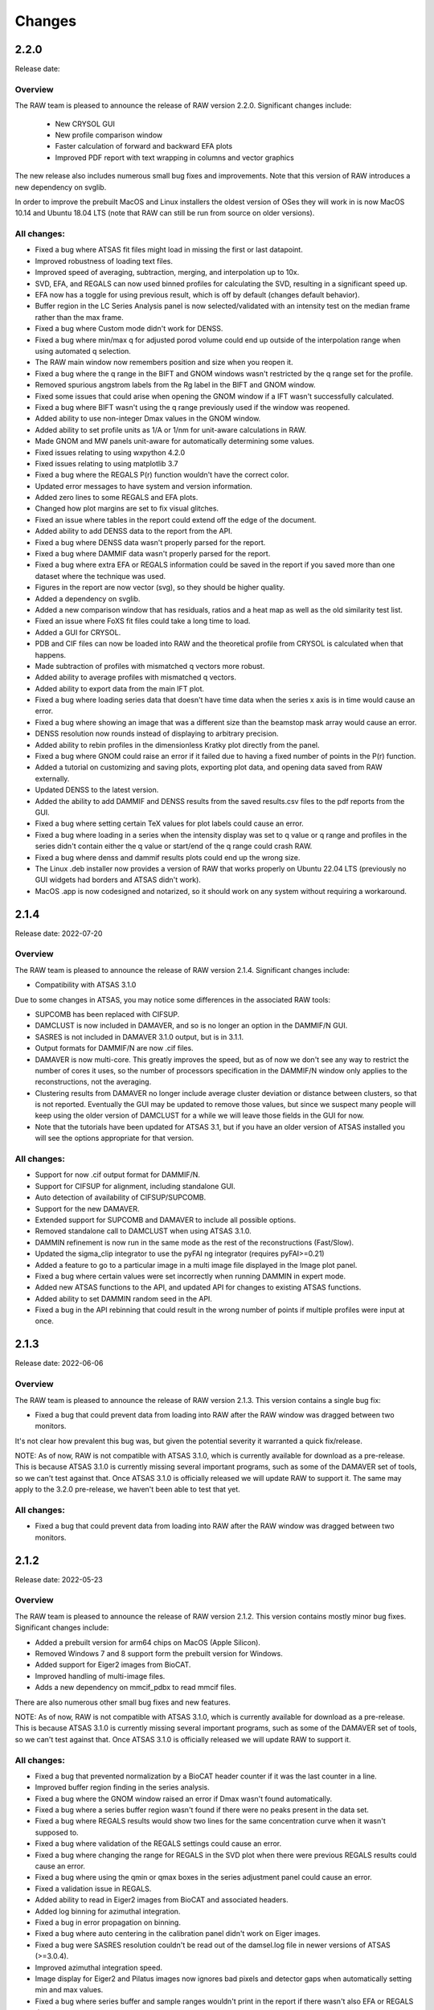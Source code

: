 Changes
============



2.2.0
-----------

Release date:

Overview
^^^^^^^^^^^

The RAW team is pleased to announce the release of RAW version 2.2.0. Significant
changes include:

    *   New CRYSOL GUI
    *   New profile comparison window
    *   Faster calculation of forward and backward EFA plots
    *   Improved PDF report with text wrapping in columns and vector graphics

The new release also includes numerous small bug fixes and improvements. Note
that this version of RAW introduces a new dependency on svglib.

In order to improve the prebuilt MacOS and Linux installers the oldest version
of OSes they will work in is now MacOS 10.14 and Ubuntu 18.04 LTS (note that
RAW can still be run from source on older versions).


All changes:
^^^^^^^^^^^^^

*   Fixed a bug where ATSAS fit files might load in missing the first or last datapoint.
*   Improved robustness of loading text files.
*   Improved speed of averaging, subtraction, merging, and interpolation up to 10x.
*   SVD, EFA, and REGALS can now used binned profiles for calculating the SVD,
    resulting in a significant speed up.
*   EFA now has a toggle for using previous result, which is off by
    default (changes default behavior).
*   Buffer region in the LC Series Analysis panel is now selected/validated with
    an intensity test on the median frame rather than the max frame.
*   Fixed a bug where Custom mode didn't work for DENSS.
*   Fixed a bug where min/max q for adjusted porod volume could end up outside
    of the interpolation range when using automated q selection.
*   The RAW main window now remembers position and size when you reopen it.
*   Fixed a bug where the q range in the BIFT and GNOM windows wasn't restricted by the
    q range set for the profile.
*   Removed spurious angstrom labels from the Rg label in the BIFT and GNOM window.
*   Fixed some issues that could arise when opening the GNOM window if a IFT
    wasn't successfully calculated.
*   Fixed a bug where BIFT wasn't using the q range previously used if the window
    was reopened.
*   Added ability to use non-integer Dmax values in the GNOM window.
*   Added ability to set profile units as 1/A or 1/nm for unit-aware calculations in RAW.
*   Made GNOM and MW panels unit-aware for automatically determining some values.
*   Fixed issues relating to using wxpython 4.2.0
*   Fixed issues relating to using matplotlib 3.7
*   Fixed a bug where the REGALS P(r) function wouldn't have the correct color.
*   Updated error messages to have system and version information.
*   Added zero lines to some REGALS and EFA plots.
*   Changed how plot margins are set to fix visual glitches.
*   Fixed an issue where tables in the report could extend off the edge of the document.
*   Added ability to add DENSS data to the report from the API.
*   Fixed a bug where DENSS data wasn't properly parsed for the report.
*   Fixed a bug where DAMMIF data wasn't properly parsed for the report.
*   Fixed a bug where extra EFA or REGALS information could be saved in the report
    if you saved more than one dataset where the technique was used.
*   Figures in the report are now vector (svg), so they should be higher quality.
*   Added a dependency on svglib.
*   Added a new comparison window that has residuals, ratios and a heat map as
    well as the old similarity test list.
*   Fixed an issue where FoXS fit files could take a long time to load.
*   Added a GUI for CRYSOL.
*   PDB and CIF files can now be loaded into RAW and the theoretical profile from
    CRYSOL is calculated when that happens.
*   Made subtraction of profiles with mismatched q vectors more robust.
*   Added ability to average profiles with mismatched q vectors.
*   Added ability to export data from the main IFT plot.
*   Fixed a bug where loading series data that doesn't have time data when the
    series x axis is in time would cause an error.
*   Fixed a bug where showing an image that was a different size than the beamstop
    mask array would cause an error.
*   DENSS resolution now rounds instead of displaying to arbitrary precision.
*   Added ability to rebin profiles in the dimensionless Kratky plot directly
    from the panel.
*   Fixed a bug where GNOM could raise an error if it failed due to having a
    fixed number of points in the P(r) function.
*   Added a tutorial on customizing and saving plots, exporting plot data, and
    opening data saved from RAW externally.
*   Updated DENSS to the latest version.
*   Added the ability to add DAMMIF and DENSS results from the saved results.csv
    files to the pdf reports from the GUI.
*   Fixed a bug where setting certain TeX values for plot labels could cause an
    error.
*   Fixed a bug where loading in a series when the intensity display was set
    to q value or q range and profiles in the series didn't contain either
    the q value or start/end of the q range could crash RAW.
*   Fixed a bug where denss and dammif results plots could end up the wrong size.
*   The Linux .deb installer now provides a version of RAW that works properly
    on Ubuntu 22.04 LTS (previously no GUI widgets had borders and ATSAS didn't
    work).
*   MacOS .app is now codesigned and notarized, so it should work on any system
    without requiring a workaround.


2.1.4
-----------

Release date: 2022-07-20

Overview
^^^^^^^^^^^

The RAW team is pleased to announce the release of RAW version 2.1.4. Significant
changes include:

*   Compatibility with ATSAS 3.1.0

Due to some changes in ATSAS, you may notice some differences in the associated
RAW tools:

*   SUPCOMB has been replaced with CIFSUP.
*   DAMCLUST is now included in DAMAVER, and so is no longer an option in the
    DAMMIF/N GUI.
*   SASRES is  not included in DAMAVER 3.1.0 output, but is in 3.1.1.
*   Output formats for DAMMIF/N are now .cif files.
*   DAMAVER is now multi-core. This greatly improves the speed, but as of now
    we don't see any way to restrict the number of cores it uses, so the number
    of processors specification in the DAMMIF/N window only applies to the
    reconstructions, not the averaging.
*   Clustering results from DAMAVER no longer include average cluster deviation
    or distance between clusters, so that is not reported. Eventually the GUI
    may be updated to remove those values, but since we suspect many people will
    keep using the older version of DAMCLUST for a while we will leave those
    fields in the GUI for now.
*   Note that the tutorials have been updated for ATSAS 3.1, but if you have
    an older version of ATSAS installed you will see the options appropriate
    for that version.

All changes:
^^^^^^^^^^^^^

*   Support for now .cif output format for DAMMIF/N.
*   Support for CIFSUP for alignment, including standalone GUI.
*   Auto detection of availability of CIFSUP/SUPCOMB.
*   Support for the new DAMAVER.
*   Extended support for SUPCOMB and DAMAVER to include all possible options.
*   Removed standalone call to DAMCLUST when using ATSAS 3.1.0.
*   DAMMIN refinement is now run in the same mode as the rest of the
    reconstructions (Fast/Slow).
*   Updated the sigma_clip integrator to use the pyFAI ng integrator
    (requires pyFAI>=0.21)
*   Added a feature to go to a particular image in a multi image file displayed
    in the Image plot panel.
*   Fixed a bug where certain values were set incorrectly when running DAMMIN in
    expert mode.
*   Added new ATSAS functions to the API, and updated API for changes to
    existing ATSAS functions.
*   Added ability to set DAMMIN random seed in the API.
*   Fixed a bug in the API rebinning that could result in the wrong number of
    points if multiple profiles were input at once.




2.1.3
-----------

Release date: 2022-06-06

Overview
^^^^^^^^^^^

The RAW team is pleased to announce the release of RAW version 2.1.3. This
version contains a single bug fix:

*   Fixed a bug that could prevent data from loading into RAW after the RAW
    window was dragged between two monitors.

It's not clear how prevalent this bug was, but given the potential severity
it warranted a quick fix/release.

NOTE: As of now, RAW is not compatible with ATSAS 3.1.0, which is currently
available for download as a pre-release. This is because ATSAS 3.1.0 is currently
missing several important programs, such as some of the DAMAVER set of tools,
so we can't test against that. Once ATSAS 3.1.0 is officially released we will update
RAW to support it. The same may apply to the 3.2.0 pre-release, we haven't been
able to test that yet.

All changes:
^^^^^^^^^^^^^

*   Fixed a bug that could prevent data from loading into RAW after the RAW
    window was dragged between two monitors.


2.1.2
-----------

Release date: 2022-05-23

Overview
^^^^^^^^^^^

The RAW team is pleased to announce the release of RAW version 2.1.2. This
version contains mostly minor bug fixes. Significant changes include:

*   Added a prebuilt version for arm64 chips on MacOS (Apple Silicon).
*   Removed Windows 7 and 8 support form the prebuilt version for Windows.
*   Added support for Eiger2 images from BioCAT.
*   Improved handling of multi-image files.
*   Adds a new dependency on mmcif_pdbx to read mmcif files.

There are also numerous other small bug fixes and new features.

NOTE: As of now, RAW is not compatible with ATSAS 3.1.0, which is currently
available for download as a pre-release. This is because ATSAS 3.1.0 is currently
missing several important programs, such as some of the DAMAVER set of tools,
so we can't test against that. Once ATSAS 3.1.0 is officially released we will update
RAW to support it.

All changes:
^^^^^^^^^^^^^

*   Fixed a bug that prevented normalization by a BioCAT header counter if
    it was the last counter in a line.
*   Improved buffer region finding in the series analysis.
*   Fixed a bug where the GNOM window raised an error if Dmax wasn't found
    automatically.
*   Fixed a bug where a series buffer region wasn't found if there were no peaks
    present in the data set.
*   Fixed a bug where REGALS results would show two lines for the same concentration
    curve when it wasn't supposed to.
*   Fixed a bug where validation of the REGALS settings could cause an error.
*   Fixed a bug where changing the range for REGALS in the SVD plot when there
    were previous REGALS results could cause an error.
*   Fixed a bug where using the qmin or qmax boxes in the series adjustment
    panel could cause an error.
*   Fixed a validation issue in REGALS.
*   Added ability to read in Eiger2 images from BioCAT and associated headers.
*   Added log binning for azimuthal integration.
*   Fixed a bug in error propagation on binning.
*   Fixed a bug where auto centering in the calibration panel didn't work on Eiger
    images.
*   Fixed a bug were SASRES resolution couldn't be read out of the damsel.log
    file in newer versions of ATSAS (>=3.0.4).
*   Improved azimuthal integration speed.
*   Image display for Eiger2 and Pilatus images now ignores bad pixels and
    detector gaps when automatically setting min and max values.
*   Fixed a bug where series buffer and sample ranges wouldn't print in the report
    if there wasn't also EFA or REGALS data.
*   Fixed a bug where moving a polygon or square mask wouldn't regenerate the mask
    in RAW unless you saved and reloaded the settings.
*   Fixed a bug where if a profile had a non-zero starting q index, autorg
    would return the wrong start index, which could cause it to fail in the GUI.
*   Fixed some off by one errors in the start and end points for some of the
    ATSAS functions in the API.
*   Improved speed of GNOM calculation in the GNOM window.
*   Fixed a bug with the initial start point not getting set correctly for some
    IFTs in GNOM.
*   Added an option (on by default) where masked pixels are excluded from
    automatic scaling in the image viewer.
*   Improved file handling for multi-image files to significantly reduce
    memory usage.
*   Removed GNOM options not available in gnom5.
*   Fixed a bug where if alpha wasn't the default value the GNOM window didn't
    initialize with the correct alpha.
*   Fixed a bug where the show plot buttons (1&2, 1, or 2) weren't working
    correctly with matplotlib >=3.4.
*   Dropped support for Windows 7 and 8 in the prebuilt version.
*   Added a prebuilt version for arm64 chips on MacOS (Apple Silicon chips).
*   Updated DENSS to the current version.
*   Made RAW mostly dark mode compatible on MacOS (requires wxpython>=4.1.1).
    May not work in the pre-built version for Intel macs.
*   Fixed a bug where DENSS symmetry settings other than 0 would cause an error
    when the DENSS window was opened.
*   Added some initial compatibility with ATSAS 3.1.0, but this is not finished
    because the pre-release version of ATSAS doesn't have several of the necessary
    programs for testing. Main change is mmcif compatibility for dammif outputs.
*   Added a new dependency on mmcif_pdbx for reading mmcif files.
*   Fixed an issue with spin controller display sizes in GTK3 (some linux installs).


2.1.1
-----------

Release date: 2021-05-05

Overview
^^^^^^^^^^^

The RAW team is pleased to announce the release of RAW version 2.1.1. The
major change in this version is:

*   Fixed a serious bug that would cause RAW to crash on Ubuntu.

There are also several other small bug fixes and new features.

All changes:
^^^^^^^^^^^^^

*   Fixed a serious bug that would cause RAW to crash on Ubuntu (and possibly other
    OSes).
*   Fixed a bug where closing the Guinier window before autorg finished would
    result in an error.
*   Fixed a bug that could cause an error if the auto_dmax function failed to
    return a result.
*   Fixed a bug where using simple concentration regularizers would fail.
*   Fixed a bug where caching of certain compiled functions wasn't working,
    leading to them having to be compiled every time RAW was opened.
*   Tweaked when functions are compiled to try to speed up the user experience,
    particularly when opening the Guinier window, and either IFT window.
*   Improved the speed of BIFT on Linux and Windows.
*   Fixed an issue where RAW wouldn't work with matplotlib>=3.4.1.
*   Fixed an issue where available fonts weren't properly displayed in the
    prebuilt versions.
*   In the RAW API, BIFT now defaults to single processor (should be faster),
    and you can specify the number of processors to use if you use it in
    multiprocessor mode.



2.1.0
-----------

Release date: 2021-04-20

Overview
^^^^^^^^^^^

The RAW team is pleased to announce the release of RAW version 2.1.0. This
version sees the release of two major new features:

*   Analysis reports on your data can now be :ref:`saved as PDFs <s1p4>`.
*   The release of a GUI for the REGALS technique, a new way to deconvolve
    overlapping LC-SAXS peaks. REGALS can be thought of as an extension and
    enhancement of EFA for other types of SAXS data, such as ion exchange
    chromatography, titration series, and time resolved SAXS.
    You can :ref:`read more about REGALS here <raw_regals>`.

Additionally we've overhauled the auto_guinier function to improve accuracy and
applicability to lower quality data. We've also added a new, more accurate
method for automatically finding Dmax when using GNOM. Finally, there are the usual
numerous small tweaks and bug fixes for the main RAW GUI and the API.

Special thanks to Steve Meisburger and Darren Xu for helping with the
details of their REGALS algorithm and code, and testing the new REGALS GUI.

**Note for MacOS users:** In order to achieve full compatibility with MacOS 11, we
have had to drop support in the prebuilt version for 10.9 and 10.10. The
prebuilt version of RAW will now run only on 10.11 or later. Additionally,
in 10.11-10.13 the main RAW windows will show some odd coloration (black
bars near the top of various windows, for example), but all functionality
seems to work fine. You can still build RAW from source on older versions of MacOS.

Also, we haven't been able to test on the Apple M1 chipset. RAW should work via the
built in Rosetta 2 translation in MacOS 11, but it will not run natively. If
someone wants to send us a Mac with an M1 chip to test on, we're happy to work on
getting it to run natively.

All changes:
^^^^^^^^^^^^^

*   Fixed a bug that was causing pyFAI to recreate the azimuthal integrator each
    time, slowing down radial averaging.
*   Fixed a BioCAT specific bug where concentration would end up in the profile
    info when it wasn't actually known for that profile.
*   Fixed a bug where series files couldn't be loaded or saved in python 3.8.
*   Fixed a bug where if you declined to load a config when you started RAW,
    the ATSAS install location wouldn't be automatically found.
*   Fixed a bug where matplotlib 3.3 would mess up the plot toolbars.
*   Fixed a bug where you would see an error message if RAW failed to find
    a valid sample region in the LC series plot.
*   Fixed a bug where doing EFA on a series that had the q range of the
    subtracted profiles truncated relative to the unsubtracted profiles would
    fail.
*   Added the ability to generate PDF reports of analysis.
*   Fixed a bug where the profile and ift line options dialogs couldn't be
    opened with matplotlib 3.3.
*   Significant improvements to auto_guinier function for both the GUI and API,
    including better accuracy, better handling of low quality data, and better
    handling of poorly formatted data.
*   Fixed a bug where if previous EFA ranges were available they wouldn't be
    properly set when the EFA window was opened.
*   The RAW DENSS results .csv file now indicates if a refinement was run.
*   Fixed a bug where RAW could fail to load a .out file.
*   Fixed a bug where aborting in the middle of a DENSS average could
    cause an error.
*   Fixed a bug where opening the GNOM window if the profile had a non-integer
    Dmax value caused an error.
*   Added the REGALS technique.
*   Added an enhanced way to automatically find Dmax when using GNOM.
*   Fixed a bug where running GNOM when RAW was run with python 3.8 could fail.
*   Added ability to read in a fourth dQ column in .dat files, preserve the dQ
    values through analysis and saving. Note that merging and interpolating
    do not preserve the dQ values at this time.
*   Added ability to read in CRYSOL 3 .int files.
*   Fixed an off by one bug that could affect SVD/EFA/REGALS
*   Fixed a bug where settings could fail to save or load on Windows if they included
    non-ascii characters
*   Fixed a bug where calculating the corrected Porod volume MW could return an error
*   EFA now remembers the force positive settings for concentration.
*   Fixed a bug where if an EFA range was listed high to low it would cause an
    error.
*   Fixed a bug where scaling q by 10x or 0.1x only worked once (i.e. you could
    scale to 0.1x or 10x, but not 100x, and couldn't go back to 1x after
    applying a scale).
*   Fixed a bug where the linear baseline wasn't getting a good start value.
*   GNOM window now 'truncates for dammif/n', which truncates to the smaller
    of 8/Rg or 0.3.
*   Guinier window now opens faster.
*   Updated DENSS to version 1.6.3, which includes the possibility of doing
    DENSS on a GPU (requires RAW to be built from source).
*   Fixed a bug where multiple DENSS windows couldn't be used at the same time.
*   Fixed a bug where subtracted and baseline corrected profiles from the LC
    Series Analysis window would have the prefix of the individual profiles in
    the series, rather than the series itself.
*   Fixed some possible memory leaks related to dialog creation/destruction.
*   Added a number of new tests.
*   Added compatibility with new string handing in h5py version 3.
*   Full compatibility with MacOS 11, which fixes several graphics glitches
    in 10.15 and 11. This required dropping support in the prebuilt version
    for MacOS 10.10 and earlier.
*   Fixed a bug with the API where loading multiple images from a single file
    wasn't working properly.
*   Added the ability to abort DAMMIF/N and related functions and DENSS runs
    in the API.
*   Made SECM and RAWSettings objects picklable, so they can be passed
    through a multiprocessing queue.
*   Fixed an API bug where saving a series would fail if you didn't set a
    filename.
*   Fixed an API bug where saving the GNOM results to a profile was saving
    the wrong qmax value.
*   Fixed a bug in the API where Dmin and Dmax zero conditions weren't getting
    set correctly for GNOM.
*   Added a feature to the API to truncate an IFT for dammif using either 8/rg
    or 0.3, whichever is smaller.
*   Fixed a bug in the API that could cause GNOM to fail to run.
*   The DENSS function in the API now returns chi squared, rg, and support
    volume as a function of iteration so you can check convergence.
*   Fixed a bug in the API where running EFA would change the associated ranges.
*   Fixed a bug in the API that could cause BIFT to fail.
*   Fixed a bug in the API that could cause the auto_guinier function to fail.
*   Fixed a bug in the mw_vp API function.


2.0.3
-----------

Release date: 2020-08-11

Overview
^^^^^^^^^^^

The RAW team is pleased to announce the release of RAW version 2.0.3. While
this is only a point release, we are releasing a major new feature for RAW.
There are only minor modifications to the RAW GUI, but we are releasing an
entirely new RAW API. This means that RAW can now be imported as a python
package and you can call RAW functions in your own scripts. The API is fully
documented, and the :ref:`documentation plus install instructions and some
examples are available on the RAW website. <api>`

A short example of the usage would be:

.. code-block:: python

    import bioxtasraw.RAWAPI as raw

    #Load the settings
    settings = raw.load_settings('./standards_data/SAXS.cfg')

    #Load the profile of interest
    profile_names = ['./reconstruction_data/glucose_isomerase.dat']
    profiles = raw.load_profiles(profile_names)

    gi_prof = profiles[0]

    #Automatically calculate the Guinier range and fit
    (rg, i0, rg_err, i0_err, qmin, qmax, qrg_min, qrg_max, idx_min, idx_max,
        r_sq) = raw.auto_guinier(gi_prof, settings=settings)

The API should be considered in beta right now. It is tested, but based on
further testing and user feedback the API may still change significantly.
If you use the API, please let us know if you encounter any bugs, incomplete
(or inaccurate) documentation or examples, or have suggestions for changes or
additions.

There are also several small bug fixes for the main RAW GUI.

All changes:
^^^^^^^^^^^^^

*   First release of the RAW API
*   Added new unit tests for the API.
*   Improved backwards compatibility of the RAW series .hdf5 files.
*   Fixed some depreciation warnings.
*   Fixed a bug where returning to the first EFA panel from the last and
    changing the number of significant singular values, then returning to the
    third panel would result in an error.
*   Fixed several bugs that could cause multiprocessing calculations to lock
    up.
*   Fixed several bugs in BIFT to make it more robust for poorly formatted
    data.
*   Fixed a Guinier fit bug where the fit could fail if a point in the fit
    had an uncertainty value of 0.
*   Fixed a bug where DATCLASS M.W. calculation could fail with an error.
*   Fixed a bug where if the estimation of the Rg error failed the Rg results
    would fail to save with the profile when the Guinier window was closed.
*   Fixed a bug where axes for the IFT profile plot couldn't be changed.
*   The P(r) fit is now plotted on top of the IFT data.
*   Fixed a bug where workspaces with IFTs couldn't be loaded.
*   Modified the BioCAT header load function to parse a single field spread
    out over multiple lines in the header.


2.0.2
-----------

Release date: 2020-07-09

Overview
^^^^^^^^^^^

The RAW team is pleased to announce the release of RAW version 2.0.2. The
major change in this version is:

*   Fixed a bug where SAXSLAB images couldn't be loaded.

There are also several other small bug fixes and new features.

All changes:
^^^^^^^^^^^^^

*   Can now load .dat files from WAXSiS, .dat files that are comma separated.
*   Fixed a bug where the Vc integrated intensity plot was blank if the
    scattering profile had saved M.W. results.
*   Improved rebinning functions, particularly the log binning function.
*   Fixed a bug where error wasn't interpolated properly when interpolating
    a profile.
*   Fixed a bug where pixel size from header bindings was in the wrong units.
*   Fixed a bug where series type could get lost in certain operations.
*   Fixed a bug where centering and enantiomorph selection options were
    ignored in the DENSS alignment panel.
*   Fixed a bug where series buffer range finding was scaling profiles before
    testing for similarity.
*   Fixed a bug where SAXSLAB images failed to load with pillow version 7.
*   Fixed a bug where SAXSLAB images failed to load.
*   Fixed a bug where images wouldn't load if there was no beamstop mask.
*   Fixed a bug that could result in calculated data not displaying on the
    series plot.
*   Fixed a bug where series saved as .hdf5 with EFA analysis would fail to
    open the EFA window when reloaded.
*   Fixed a bug where datgnom couldn't be run on truncated profiles.
*   Fixed a bug where opening the advanced settings window from the GNOM
    window didn't properly update changed settings in the GNOM window.
*   Fixed a bug where .hdf5 files couldn't be plotted by dragging and dropping
    or using the 'Plot Series' button.
*   Fixed a bug where running a dammin refine with too long a filename would
    fail (previously thought to be fixed in 2.0.0).
*   Fixed a bug that could prevent DENSS from starting on Windows and Linux.
*   Fixed a bug that could prevent auto determination of number of components
    in EFA.


2.0.1
------------

Release date: 2020-06-01

Overview
^^^^^^^^^^^^

The RAW team is pleased to announce the release of RAW version 2.0.1. This
version fixes several serious bugs in the previous version, including:

*   A bug where some of the M.W. calculations failed for profiles with
    a maximum q value greater than 0.5.
*   A bug where the standalone DENSS alignment window failed to run
    on Windows and Linux.
*   A bug where killing the prebuilt version of RAW on Linux would fail to
    delete temporary files, which could lead to the /tmp partition filling up.

There are also several other small bug fixes and new features.


All changes:
^^^^^^^^^^^^^^

*   Fixed a bug where the 'More Info' button didn't work for DATCLASS M.W.
*   Fixed a bug where Bayes and DATCLASS M.W. weren't saved when saving all
    analysis info.
*   Fixed a bug where RAW woud fail to load in .out files if they were missing
    values for any of the perceptual criteria.
*   Fixed a bug where an error message was shown whenever a profile with qmax
    > 0.5 was opened in the M.W. window.
*   Fixed a bug where the Vp M.W. extrapolation range warning could be shown even
    if the qmax selected was inside the extrapolation range.
*   Added zero lines to DAMMIF, DENSS residual plots.
*   Fixed a bug where running DENSS without averaging could result in an error
    message.
*   Fixed a bug where running DENSS without averaging or alignment would result
    in an error message.
*   Fixed a bug where when there was more than one profile in the normalized
    Kratky plot the dashed lines to guide the eye were not removed when
    switching from dimensionless Rg to other plots, which would throw off the
    scale of the plot.
*   Fixed a bug on Windows where the standalone DENSS alignment window didn't
    work.
*   Fixed bugs where the advanced options couldn't be shown in the SUPCOMB or
    DENSS alignement standalone windows on Windows.
*   RAW now catches SIGINT and SIGTERM and tries to exit gracefully. This mostly
    fixes an issue with the prebuilt .deb installer where the temp files
    created when starting RAW don't get deleted.

2.0.0
--------

Release date: 2020-05-07

Overview
^^^^^^^^^^^^

The RAW team is pleased to announce the release of RAW version 2.0.0. This version
brings a number of exciting changes, including:

*   Python 3 compatibility!
*   Conversion to pyFAI for radial integration
*   A .deb prebuilt installer for Debian/Ubuntu
*   A new series save format, .hdf5, that can be easily read by other programs.
    This new format is also ~50-70% smaller than the previous format.
*   New information windows above the control panel to display all your analysis
*   Ability to align DENSS and DAMMIF/N outputs to PDB files
*   Works with ATSAS 3 on all platforms
*   New Series adjustment panel that lets you adjust the scale, offset, and q range
    for all profiles in a series easily.

There are also a number of smaller new features, and a ton of bug fixes and tweaks.

With this release, we recommend that all users running RAW from source start
using Python 3 instead of Python 2.

Important notes:

*   RAW configuration files from 2.0.0 will not necessarily be back compatible with
    previous versions of RAW. You will get a warning if you load a .cfg file from
    RAW 2.0.0 in a previous version. Old configuration files can be loaded in
    RAW 2.0.0.

*   RAW series .hdf5 files from 2.0.0 cannot be opened by previous versions of RAW.
    The old series .sec files can be opened by 2.0.0.

*   This is the last release that is guaranteed to be Python 2 compatible, since
    Python 2 hit end of life in January 2020. While we will not intentionally
    break compatibility with Python 2, we don't have the resources to test on both
    Python 2 and 3.


Many thanks to the beta testers who helped test this release:

    *   Norm Cyr
    *   Richard Gillilan
    *   Rob Miller


All changes:
^^^^^^^^^^^^^^^

*   All RAW code is now compatible with both Python 2 and 3
*   Conversion to pyFAI for radial integration, including support for using
    detector angles, polarization correction, dark correction, flatfield
    correction, and dezingering.
*   A new .deb prebuilt installer for Debian/Ubuntu
*   A new series save format, .hdf5, which is easily read by any program that
    can load HDF5 data.
*   Modified Control panel button layouts.
*   Added a requirements.txt file for easy pip installation.
*   Added ability to align DENSS results to a PDB or MRC file either from the
    main DENSS window or an auxiliary window.
*   Updated DENSS to version 1.5.0.
*   Added ability to view help documents in program on MacOS and Windows.
*   Changed a number of default windows sizes and tweaked layouts to be better on
    all operating systems.
*   Added all new info panels for Profiles, IFTs, and Series that display all
    relevant analysis information about a selected item.
*   Added ability for users to permanently add new hdf5 file definitions to RAW
    from inside the program.
*   Added a q cutoff to the volume of correlation calculation.
*   Fixed a bug where the q cutoff for the porod volume MW calculation wasn't being
    used for Series files.
*   Fixed a bug where the q cutoff for the porod volume MW calculation wasn't getting
    set properly in default mode when the MW window opened.
*   Changed how imports are done on startup so that RAW can be run from the command line
    in two number of ways, including ``python <path-to>RAW.py``, and as a module as
    ``python -m bioxtasraw.RAW``
*   Added ability to use SUPCOMB to align dammif/n output with a PDB file,
    either directly from the main dammif/n window from from a separate window.
*   Fixed a bug where not all of the program output would get written to the log
    window for damaver, damclust.
*   Added error handling for the main thread, which will reduce amount that RAW
    freezes from unexpected errors.
*   Changes to prevent/reduce flickering on Windows.
*   You no longer see two overwrite prompts when saving multiple items at once.
*   Fixed a couple of options in the view menu that didn't work.
*   Added a feature where if a user tries to load more than 100 profiles individually
    they are asked if they instead want to load them as a series.
*   EFA ranges can now span the whole dataset, allowing better fits for components
    that are still eluting at the end of the EFA range.
*   Added ability to easily apply the 8/Rg cutoff for dammif in the GNOM panel.
*   Fixed a bug where RAW was not checking for unsaved IFTs on exit.
*   Fixed a bug where IFTs would show as having unsaved changes when there were
    no unsaved changes.
*   Changed Manipulation and Main Plot names to Profiles.
*   Added ability for RAW to prevent the computer from going to sleep during long
    calculations, such as DENSS or DAMMIF/N.
*   Fixed a bug where view menu items were not getting properly selected on startup.
*   Added IFT plot axes to the view menu.
*   Added LC Series Analysis to the Tools menu.
*   Fixed a bug where an error message was displayed when quitting RAW.
*   Fixed a bug where running DENSS on a BIFT P(r) function wasn't using the
    correct q & i vectors for the refinement.
*   Changed item highlight color.
*   Made masking, centering, and all options panels scrolling panels.
*   Added busy dialogs for saving files.
*   Fixed a bug where failing to save a file could crash RAW.
*   Added a zero line to the normalized Kratky plot.
*   Fixed a bug that could cause dammif/n, damaver, and damclust to stop running on Windows.
*   Fixed a bug where new versions of ATSAS (>=3.0) wouldn't be found on Windows.
*   Fixed a bug where if filenames got too long and were truncated for dammif
    the refine step failed.
*   Fixed a bug where making lots of masks could result in an 'out of window ids'
    error.
*   Fixed a bug where masks didn't stay inverted upon resizing.
*   Fixed a bug where changing the qmin or qmax while BIFT was running an initial
    search gave an error.
*   BIFT now saves the set q range and reopens the window with that range.
*   BIFT and GNOM windows now default to the min q of the Guinier range if no
    analysis has previously been done.
*   GNOM analysis now saves alpha value, restores it when window is reopened.
*   MW analysis now saves Porod cutoff choice, density, and VC mol type choice
    and restores when the window is reopened.
*   Fixed a bug where if you ran dammif or denss again in the same window the
    results summary wouldn't display properly.
*   Fixed several bugs related to running ATSAS by properly setting the environment
    ATSAS and PATH variables.
*   Fixed a bug where the wrong version of ATSAS could be fond on MacOS.
*   Added ability to display P(r) functions on an I(0) normalized plot (set as default).
*   Fixed a bug where custom toolbar buttons didn't display as toggled properly on MacOS.
*   Added ATSAS MW methods Bayes and DATCLASS (Shape&Size) to the MW panel.
*   Fixed a bug where running datgnom didn't respect the q ranges set in the GNOM window.
*   Changes for compatibility with wxpython 4.1.0.
*   Fixed a bug where moving a profile between plots didn't preserve all of the
    line/marker style settings.
*   Fixed several bugs related to displaying and moving a legend on the plots.
*   New Series adjustment panel that lets you adjust the scale, offset, and q range
    for all profiles in a series easily.
*   Fixed a bug where the end point for profiles used in GNOM and BIFT was one
    data point earlier than specified in the controls.


1.6.4
--------

Release date: 2020-03-10

Overview
^^^^^^^^^^^^

The RAW team is pleased to announce the release of RAW version 1.6.4. This version
adds in a new header type for the MacCHESS SAXS beamline Eiger 4M detector. There
are also a few other minor bug fixes.

All changes:
^^^^^^^^^^^^^^^

*   Fixed a bug where negative values for error would cause points to not be read
    from .dat files.
*   Fixed a bug where the BIFT window wouldn't open if the profile and n min or
    n max for the q vector set to other than 0 and the length of the q vector.
*   Fixed a bug where looking for bind list keywords that don't exist in the
    RAW settings would prevent a file from loading.
*   Fixed a bug where damaver didn't run with symmetry even if dammif did.
*   Added a name to the dock/menu bar icon.
*   Fixed a bug with moving masks.
*   Added CHESS EIGER 4M to counter file reader options.
*   Fixed type-casting issues for max/min in polygonmasking that caused
    errors on some older systems.


1.6.3
--------

Release date: 2019-11-01

Overview
^^^^^^^^^^^^

The RAW team is pleased to announce the release of RAW version 1.6.3. This version
fixes a critical bug where when average detected different files, regardless of
user choice it would always average all files (selecting just similar files
didn't work). There are also a few other minor bug fixes.

All changes:
^^^^^^^^^^^^^^^^^^

*   Fixed a bug where if you averaged, subtracted, or merged two items with analysis
    done on them, you could end up with partial analysis info in the resulting file
    that would cause errors opening analysis windows.
*   Fixed a critical bug where when average detected different files, regardless of
    user choice it would always average all files (selecting just similar files
    didn't work).
*   Fixed a bug where the MW window wouldn't open if the Guinier fit hadn't been done.
*   Fixed a (Debian specific?) bug where wx.CallAfter used with wx.MessageBox wasn't
    threadsafe and could cause RAW to crash (use wx.MessageDialog).


1.6.2
--------

Release date: 2019-10-28

Overview
^^^^^^^^^^^^

The RAW team is pleased to announce the release of RAW version 1.6.2. This version
fixes several critical bugs that could prevent DENSS from running. There are no
other changes.


1.6.1
--------

Release date: 2019-10-21

Overview
^^^^^^^^^^^^

The RAW team is pleased to announce the release of RAW version 1.6.1. This version
contains numerous small bug fixes and improvements, particularly for the new
series analysis methods released in version 1.6.0.

We anticipate this will be the last release before RAW version 2.0, which will be our
first python 3 compatible release. We're aiming to release version 2.0 sometime around
the end of the year.

Note: as part of this release we did test with ATSAS 3.0 (pre-release version), and
RAW seems to be compatible with it.

All changes:
^^^^^^^^^^^^^^^^

*   Fixed a bug where opening the Ambimeter panel could fail if ATSAS was installed
    in a directory with a space in the path name.
*   Fixed a bug where if RAW didn't load a settings file when opened it wouldn't
    automatically find the ATSAS directory on startup.
*   Fixed a possible bug where using the LC Series Analysis panel on series data
    being loaded in online mode could fail.
*   Added intensity type selector for the series panel when sending data to the main plot.
*   Fixed a bug where automatic integral baseline start/end region determination
    could set the wrong control limits.
*   Fixed a bug where zero lines on various plots (like the GNOM P(r)) plot weren't
    getting redrawn when necessary.
*   Fixed a bug with autoscaling in the LC Series Analysis plots when changing the
    data type displayed.
*   Fixed a bug where sample and buffer region comparison in the LC Series Analysis
    panel could return the wrong indices for dissimilar profiles.
*   Fixed a bug where profile comparison in LC Series Analysis would skip the first profile.
*   Fixed a bug where a very short series (<22 frames) could cause errors when opening
    the LC Series Analysis panel.
*   Improved automatic buffer search in the absence of major peaks.
*   Improved automatic buffer search to search on the right side of the main peak if
    it doesn't find a good buffer region on the left side.
*   Removed a bias to the left side of the peak in the automated sample region search.
*   Removed actual baseline correction values from being saved in file history, as history
    could get very long (>100000 lines).
*   Added a cutoff for header length, at which point RAW will stop saving file history.
    This avoids saving extremely large text files.
*   Added compatibility for pyFAI 0.18 (note: on linux and python 2 pyFAI 0.18 seems
    to be broken, stick with 0.17).
*   Added a new way of loading HDF5 files with definitions done in external files.
*   Added ability to load HDF5 files from LiX.
*   Fixed a bug where identical selected regions in the LC Series Analysis window didn't
    count as overlapping.
*   Fixed a couple of typos in messages.
*   Fixed a bug where Ambimeter and GNOM couldn't run if the current working
    directory was read only.
*   Improved how ATSAS programs are called, and added use of temporary file names
    and directories.
*   Fixed a bug where when dragging the image plot with the masking showing you
    could sometimes get an unexpected error.
*   Added the name of the series to the LC Series Analysis panel.
*   Fixed a bug where baseline subtracted profiles were improperly being skipped
    when calculating Rg etc in the LC Series Analysis panel.
*   Fixed a bug where if a series was loaded with a baseline already calculated,
    changing buffer range or other parameters wouldn't properly recalculate baseline
    corrected values.
*   Fixed a bug where if you set a baseline, then set it back to none, when exiting
    the LC Series Analysis window the baseline calculated values would be saved
    instead of the regular subtracted values.
*   Fixed a bug where if you loaded in a series curve with baseline correction,
    then turned off baseline correction, it wouldn't have any calculated values.
*   Fixed a bug where the LC Series Analysis panel would resize itself when any of
    the collapsible panes were collapsed or expanded.
*   Fixed a bug in the LC Series Analysis panel where if you had a range that was
    one frame long, when you closed and reopened the analysis window you
    couldn't adjust the range.
*   Fixed a bug in the LC Series Analysis panel where if you had a one frame long range
    you could get a reported correlation in the range.
*   Fixed some issues with window height where windows weren't opening large enough
    for all of their contents.
*   Fixed some issues with window size where windows could open up bigger than
    the screen.
*   Fixed a bug where in certain circumstances opening the SVD and EFA windows could fail.
*   Added compatibility with numba >= 0.44


1.6.0
------

Release date: 2019-06-07

Overview
^^^^^^^^^^^^

The RAW team is pleased to announce the release of RAW version 1.6.0. This version
contains several major changes:

*   Completely new and improved SEC-SAXS processing, including new automated buffer
    and sample region selection and baseline correction. There are also
    significant speed improvements for SEC-SAXS processing, in addition to the
    new features.
*   Completely redone BIFT, which fixes several bugs (both minor and major), and
    adds Monte Carlo error estimation and extrapolation fit of data to I(0).
*   RAW now preserves matching metadata across processes like averaging and
    subtraction. Metadata is now saved with keywords compatible with the SASBDB
    to make uploading there easier for users. Users can now also provide
    arbitrary metadata during data reduction.
*   All new icons which are compatible with retina displays, including changing
    out the check mark for showing/hiding data on plots for an eye, which we
    hope will be more intuitive.
*   RAW now loads the last used config, rather than the last saved config, when
    it starts up.
*   Any analysis window (Guinier, MW, GNOM, etc) can now be opened more than
    once, allowing easy comparison or side-by-side processing of data sets.

You can see the full set of changes below.

We also want to note that we're not anticipating any other major
feature releases this year. With the upcoming end of life for python 2 at the
end of 2019, we need to focus on making RAW work with python 3. Once that is
done we will start doing major feature development again.

All changes:
^^^^^^^^^^^^^^

*   Updated DENSS to have the latest features, including refining averaged
    structures, symmetry constraints, and the 'Membrane' protein mode.
*   Completely redid BIFT code from the ground up. This fixes several bugs, and
    now includes Monte Carlo estimation of errors.
*   Completely redid series analysis for SEC-SAXS data. Now includes automated
    buffer and sample region determination and baseline correction.
*   Added residual plots to GNOM, BIFT, and DAMMIF/N results.
*   Fixed several bugs related to setting error bar line styles.
*   Added ability to add arbitrary metadata to a file header when an image is
    processed by RAW
*   Updated the adjusted Porod volume MW method to match the newly published MoW2
    approach.
*   Fixed a bug where info panel data could get improperly set
*   All appropriate fields in MW panel now editable.
*   You can now open any analysis window more than once (previously only one
    instance of each window was allowed).
*   Fixed a bug where in the GNOM window changing q_min or q_max didn’t update
    the IFT results.
*   RAW now loads the last used config (saved or loaded) by default rather than
    the last saved.
*   RAW now preserves all shared header values when averaging, subtracting, or
    merging datasets.
*   Added visual guidelines to the dimensionless Kratky plot.
*   Added option to display normalized residuals, now on by default.
*   Added Rigaku HiPix to known images (requires Fabio 0.9.0)
*   Guinier panel can now export Guinier fit data so users can make the Guinier
    plots in their plotting software of choice.
*   RAW’s file list no longer displays hidden files.
*   Can now read in time of each data point for BioCAT data.
*   Fixed a bug where closing the BIFT window with BIFT running would crash RAW.
*   Better formatting for numbers displayed in the status bar.
*   Fixed a bug where windows could be too large on low resolution displays.
*   Fixed a bug where series plot calculated data were not highlighted by the
    locater button.
*   Fixed a bug where markers were not highlighted by the locater button for
    any plot.
*   Fixed a bug where when selecting a line by clicking on it the plot markers
    were not highlighted.
*   Fixed a bug where selecting a line on the IFT plot didn’t work.
*   Can now display unsubtracted, subtracted, or baseline corrected intensity
    in the main series plot.
*   Fixed a bug where series data could be truncated when exporting.
*   Fixed a bug where the SVD window wasn’t doing the SVD on non-error-normalized
    curves.
*   Moved cormap to cython for speed, increased by at least 5x.
*   Modified layout of the repository to standardize.
*   Autorg now uses numba for just-in-time compiling. Speed increase of 2 orders
    of magnitude.
*   Fixed bugs that would occur when quick reduce, plot, plot series, or show
    images were used on folders, ‘..’, or with no files selected.
*   Added ability to plot intensity over a q range for series plots.
*   All-new icons that work with retina displays, including a new ‘eye’ for
    show/hide instead of a check box (hopefully more intuitive).
*   Fixed a few bugs in the DAMMIF/N GUI.


1.5.2
------

Release date: 2019-04-04

Overview
^^^^^^^^^^^^

The RAW team is pleased to announce the release of RAW version 1.5.2. The only
change is this version is a modification to how BioCAT header files are read in,
to accommodate a new header file format at that beamline.

1.5.1
------

Release date: 2018-11-01

Overview
^^^^^^^^^^^^

The RAW team is pleased to announce the release of RAW version 1.5.1. This version
contains several small bug fixes. Normally we might wait to release these until
more major changes had happened, but there is a workshop using RAW soon and
we wanted these bugs fixed before then. Significant issues that have been eliminated:

*   An issue where the electron density output from DENSS could fail to load into pymol
    correctly because the default scaling was too small (still loaded into Chimera fine).
    Strictly speaking I think this is a workaround for a bug in pymol . . .
*   Several bugs with running GNOM, including using data with minimal sampling (<100 points).
*   Fixed a bug where the .app package for Mac wasn't displaying natively on retina displays,
    so the text was fuzzy.

You can see the full set of changes below.

All changes:
^^^^^^^^^^^^^^

*   Fixed a bug where automatic loading of BioCAT SEC data wouldn't work if there was
    more than one underscore in the filename.
*   Fixed a bug where automatic loading of BioCAT SEC data wouldn't work if there existed
    another file with the same name but different extension as one of the image files.
*   Added parsing of damsup.log file for bead models, which allows highlighting of
    the representative model in the dammif summary.
*   Dammif results summary now saved by default.
*   DENSS results summary now saved by default.
*   Fixed several bugs in the GNOM interface that could cause it to fail.
*   Fixed a bug that prevented some .fit files from being loaded.
*   Fixed a bug where the Rg for BIFT was being calculated incorrectly.
*   Fixed a bug where temporary files (with a .tmp prefix) would mess up SEC autoupdates.
*   Fixed an issue where you couldn't run DENSS twice without closing the panel
    between each run.
*   Fixed an issue where the default scaling for DENSS was too small, and caused issues loading
    the electron densities into pymol.
*   Fixed a bug text in some items and list controls would display 'fuzzy' on high dpi
    monitors. This is still an issue for the plot labels.
*   Added the ability to run damaver and damclust on the same set of reconstructions.
*   Fixed a bug where the .app package for Mac wasn't displaying natively on retina displays,
    so the text was fuzzy. Note that in order to fix this, even after you install the new
    version you may have to do the following:

    #.  Enter the following commands in your terminal: ::

        /System/Library/Frameworks/CoreServices.framework/Frameworks/LaunchServices.framework/Support/lsregister -f /Applications/RAW.app
        /System/Library/Frameworks/CoreServices.framework/Frameworks/LaunchServices.framework/Support/lsregister -kill -seed
        /System/Library/Frameworks/CoreServices.framework/Frameworks/LaunchServices.framework/Support/lsregister -f /Applications -all local,user

    #.  You may then have to right click on RAW.app, select 'Get Info' and uncheck the box
        'Open in low resolution mode'


1.5.0
------

Release date: 2018-08-23

Overview
^^^^^^^^^^^^

The RAW team is pleased to announce the release of RAW version 1.5.0. This version focused on
several significant updates that will be invisible to most users. Namely:

*   RAW is now compatible with wxpython4
*   RAW no longer uses weave, which has been essentially unsupported for years, to
    compile code. It now uses the numba just-in-time compiler.

This will make it much easier for us to support RAW, and should make it easier for
users to install RAW from source on any platform. It also prepares us for the
inevitable transition to Python 3 that has to happen in the next several years.

In addition to a range of bug fixes and small enhancements detailed below, RAW
also now incorporates the new DENSS alignment code. This is all done in python,
in RAW. This removes the dependency on EMAN2, and means that all parts of density
reconstructions work on Windows!

Finally, RAW is now saving configuration files in JSON format. This is human
readable, and makes the RAW configuration files more open and accessible for other
programs to use. However, this does mean that earlier versions of RAW will not be
able to open configuration files created with version 1.5.0 or later. However,
configuration files created in earlier versions of RAW ARE compatible with version 1.5.0.


All changes:
^^^^^^^^^^^^

*   Fixed a bug where if atsas is in the path but not installed RAW will still find the directory from the path.
*   ATSAS filepaths and filenames should be able to deal with spaces.
*   Fixed various strange threadsafe bugs on debian 8.
*   Weighted average now checks for similarity
*   Fixed a bug where the dammif results window wouldn't work when you did only one dammif run and had damaver checked.
*   Fixed a bug where dammin in normal mode wouldn't work on windows.
*   Fixed a bug where dammif/n wouldn't abort on windows.
*   Added in new expected shape parameter for dammif in custom mode.
*   Fabio, hdf5plugin, and pyfai are now required dependencies, rather than optional dependencies
*   Mode all previously compiled code into using the numba just-in-time compiler.
    This is important because the previous code was compiled with weave, which
    has been unsupported for years.
*   Fixed a bug where users could give dammif/n file prefixes that were too long for damaver.
*   Fixed a bug where canceling out of the color change dialog didn't cancel the color change.
*   Made the plot options box resizable (important for computers with large font size).
*   Fixed a bug where the sec plot right axis framestyle wouldn't properly restore
    if you canceled out of the plot options dialog.
*   Significant code restructuring and cleanup.
*   EFA calculations are now in a thread, so it might not freeze the whole GUI.
*   Circle and rectangle masks are now resizable.
*   Added ability to automatically mask pixels at/above/below a given threshold.
*   Added ability to automatically mask images based on known detector panel gaps.
*   Added ability to create predefined size/location circle and rectangle masks.
*   Added ability to control detector image left-right flip and up-down flip.
*   Fixed a bug where RAW could crash under certain conditions when exporting analysis info.
*   Fixed a bug where the Guinier window would give an error under certain circumstances.
*   GNOM and BIFT windows now show scattering profiles on log-lin axes.
*   RAW is now wxpython4 compatible.
*   Added alpha as an available setting in the GNOM window.
*   Fixed several bugs in the GNOM window that caused RAW to unnecessarily calculate
    the P(r) function, slowing down the program.
*   Added drag and drop file loading for both the plot and control panels.
*   Settings are now saved in JSON format, which is human readable, to increase
    compatibility and ease of use by other programs. This means that settings
    saved from RAW 1.5.0 are not compatible with previous versions of RAW. Settings
    saved from previous version of RAW ARE compatible with RAW 1.5.0.
*   DENSS now uses custom python code for aligning and averaging density. This
    removes the requirement on EMAN2, which means all parts of DENNS will work on Windows.
*   The image plot now maintains the same zoom when you change images. Previously
    it would zoom back out to the full image whenever you showed a new image.
*   Fixed a bug where the SVD would sometimes not open correctly.
*   Fixed a bug where if there was one pixel in the q bin during integration the
    error would be set to 0 instead of the square root of the value
*   Fixed a bug where nans or infinities in the SVD matrix would break SVD/EFA
    without an appropriate error message.

1.4.0
-------

Release date: 2018-03-20

Overview
^^^^^^^^^

The RAW team is pleased to announce the release of RAW version 1.4.0. This is a
major feature release for us! The big new feature is that RAW can now use the
DENSS method to calculate electron density from SAXS scattering! You can read
more about this at http://denss.org/.

To fully use this new feature (for density averaging and enantiomer filtering)
you have to install EMAN2 (http://blake.bcm.edu/emanwiki/EMAN2/Install) which,
sadly, doesn't work on Windows. Windows users can still generate densities, but
they won't be able to average them. A new tutorial on DENSS in RAW is now available
in the documentation (https://bioxtas-raw.readthedocs.io/en/latest/tutorial/s2_denss.html).

The other feature many folks will be interested in is the new error calculation
for Guinier fits, which is a much requested feature. This is now available whenever
you open the Guinier panel, and saves and exports with the rest of the analysis
information as expected.

We've also done the usual set of bug fixes and tweaks. You can find a full list of changes below.

All changes:
^^^^^^^^^^^^

*   Added DENSS method for calculating electron density from SAXS profiles
*   Added support for EMAN2 averaging and enantiomer testing of DENSS results
*   Fixed a bug where the GNOM window could fail to exit and save the .out file to the IFT tab
*   Changed the default DAMMIF mode to slow.
*   Changed when the 'please wait' message appears when loading SEC-SAXS files
    in autoupdate mode. Now it only shows up if more than 5 files are loaded at once.
*   Fixed a bug where advanced options for GNOM and DAMMIF couldn't be set while
    the respective analysis windows were open.
*   Fixed a bug where the spectral color map couldn't be displayed, breaking the
    image control panel.
*   Fixed a bug where ambimeter would try to run in the DAMMIF window even if
    ambimeter wasn't available.
*   Fixed a bug where if files were averaged or subtracted and had analysis history,
    that analysis would get transfered to the new file.
*   Fixed a bug where Guinier fit limits would be improperly displayed on the plot
    when the Guinier window was first opened.
*   Fixed a bug where calls to set up the DAMMIF results window could be non thread safe.
*   Added estimate of the parameter (Rg and I0) errors for a Guinier fit.
*   Reformatted the MW display to make it more compact.
*   Changed how numbers are displayed in all of the analysis windows, to better
    handle very large or very small values.
*   GNOM, Ambimeter, DAMMIF windows now open much faster.
*   Added support for BioCAT header files (new style).
*   Added support for autoloading of BioCAT Series curves.
*   Added GNOM P(r) parameters (Rg, I0) errors to the GNOM window, and the estimated Guinier errors.
*   Guinier parameter errors and GNOM P(r) parameter errors are now saved with
    profiles, and with analysis info spreadsheets.
*   Fixed bugs where spin controls could raises errors if a user entered a blank value.
*   Values from analysis windows are now saved with more precision.
*   Rearranged the manipulation item right click menu to make it more compact,
    put some less-used items on sub-menus.
*   Changed 'SEC' labels to 'Series' labels.
*   Fixed an off by one error in SEC autoupdate that could occur for certain file names.
*   Renamed and rearranged some menu items in the IFT item right click menu.
*   Added universal newline support when loading in scattering data.
*   Fixed a bug where averaging could fail if all the averaged files were different form the first file.
*   Fixed a bug where similarity testing could fail with an overflow error if
    there were too many points in the scattering profile.
*   Minor improvements to plotting speed with large numbers of files.
*   Fixed a bug where having no positive values in a curve displayed on a log-y
    axis would cause an error.
*   Updated the documentation to include a DENSS tutorial. Updated various other
    parts of the documentation, including the images, to reflect other new features.
*   Updated all of the installation documentation.
*   Removed the RAW-Windows-Source-Install-Essentials file from the downloads.


1.3.1
-------

Release date: 2017-11-01

Overview
^^^^^^^^^

The RAW team is pleased to announce the release of RAW version 1.3.1. This is a
very minor release. Several small bugs have been fixed, and we have updated the
citations in the program to reflect the release of the new RAW paper. Most of
the major work in this release went into updating the documentation, which we
have already released on the new website: https://bioxtas-raw.readthedocs.io/

All changes:
^^^^^^^^^^^^

*   Made RAW compatible with pyFAI 0.14 (not back compatible with 0.13)
*   Improved the multiwire loading function
*   Updated some citations and error messages in the program
*   Revamped and updated all of the documentation and tutorials. It is now in
    sphinx format, in the RAW SVN for better tracking.
*   Updated the RAW citation to reflect the newly released RAW paper.
*   Updated the .app build on mac.


1.3.0
-------

Release date: 2017-08-19

Overview
^^^^^^^^^

The RAW team is pleased to announce the release of RAW version 1.3.0. This release
is a major feature release, and we're very excited that you get to use all of the
fun new stuff we’ve added in! The major new features are:

*   Similarity testing for scattering profiles using the CorMap test. This allows
    statistical testing of whether or not profiles are similar. This is done
    automatically when averaging profiles or picking a buffer region of a SEC curve,
    and is also available in the right click menu for profiles, IFTs, and sec
    files. In the automatic check, if it detects files that may be different,
    you’ll see a message asking you how you want to proceed.
*   Normalized Kratky plots can now be made, and are accessible through the right click menu.
*   We’ve added a results summary panel for dammif/n reconstructions that shows the
    NSD, resolution (if SASRES is installed), and statistics about the individual
    reconstructions including chi squared, rg, dmax, excluded volume, and molecular
    weight. There is also a new dammif results viewer panel that lets you get a
    basic look at the reconstructions (this panel is still very simple).
*   Absolute scaling can now be done using the NIST glassy carbon standard SRM 3600.

In addition to all of these major changes, we’ve made the usual range of small
tweaks, bug fixes, and enhancements. See the full list of changes below.

Finally, we’re happy to announce that we’re also releasing a new tutorial, that
has been updated to include tutorials for all of the new features mentioned above!

All changes:
^^^^^^^^^^^^

*   Fixed a bug where switching between linear and log scale in the image display
    could change the overall scaling of the image without changing the displayed
    limits in the dialog.
*   Added a new dammif/n results summary panel.
*   Added a new dammif/n results viewer panel.
*   Added a new normalized kratky plot panel
*   Changed how multiple images in a single file are deal with when loaded as a
    sec curve (now each is loaded as an individual point on the curve).
*   Added a new check for statistical similarity between profiles (or IFTs or SEC curves).
*   Now on average, RAW automatically checks whether the profiles are statistically similar.
*   Fixed a bug where the first image loaded from a file with multiple images in
    t was flipped left-to-right relative to the rest.
*   Fixed a bug where if a configuration file is loaded and doesn’t contain certain
    setting keys (a configuration made with a previous version where those settings
    don’t exist, for example), those settings are now set to default, rather than
    left as whatever is loaded in RAW.
*   Added ability to view all images in a single file if the file contains more than one image.
*   Added ability to use glassy carbon (NIST SRM 3600) to calibrate absolute scale.
*   Fixed a bug in subtraction that could result in the q and i vectors being rounded.
*   Fixed a bug where if the beam center was in the masked region of the image
    it could be assigned a non-zero value.
*   Fixed a bug where a RAW setting for a choice type with default value of None
    could cause an error when trying to set the field in the Advanced Options window.
*   Added a check for syncing items to make sure that an item is starred and an item is selected.
*   Added ability to reset all settings to default values from the advanced options panel.
*   Marker face, marker edge, and error bar colors are now saved when you save a workspace.
*   Error bars now show up correctly for Guinier, Kratky, and Porod axes in the Main Plots.
*   Added ability to use error weighting in fits, and ability for user to toggle
    that on and off in the advanced options panel. Fitting is now by default done
    with error weighting.
*   RAW can now load .txt files.
*   Fixed a bug where on a single core machine there would be no default selection
    for the number of simultaneous runs in the dammif/n window.
*   Font list now includes matplotlib fonts
*   Changed LaTeX symbols to default to regular instead of italics.
*   Fixed a bug where line size on a plot would change when opening/closing the
    line properties window without making any changes to the line size in the window.
*   Added ability to use fractional line sizes.
*   Fixed a typo in the readme
*   Removed a message asking if you’re sure you want to load the workspace.
*   RAW now checks whether or not you’re saving something when it quits. If it is
    saving something, it warns you that you might now want to quit.
*   Legend labels are now saved with a workspace.
*   Fixed a bug where the legend label for IFT items would get changed from the
    default when you opened the line properties window.
*   Fixed a bug where the calculated markers for a SEC item would show when loading
    a workspace even if the item wasn’t supposed to be visible.
*   Added sync and superimpose to the right click menu, tools menu.
*   Added the program version to integrated dat files history.
*   Added integration method and calibration parameters to the integrated dat files history.
*   Fixed a bug where a dammin refine would try to run even if damaver didn’t run.
*   Fixed a bug where superimpose could break for different q vectors.
*   Fixed a bug where the slider and custom color boxes in the color dialogs didn’t change line/marker colors.
*   Fixed a bug where in autoupdate mode the SEC plot could fail to switch between rg, mw, i0 on the right axis.
*   Fixed a bug where you couldn’t resize custom question dialogs.
*   Fixed a bug where SVD/EFA wouldn’t work with some sec data loaded in autoupdate mode.
*   Fixed a bug where when updating the SEC data in autoupdate mode, an improper
    q value could be used when getting the intensity at a given q.
*   Fixed a bug where if improper values were entered in the buffer range or window
    size and the set/update parameter button was pressed, if autoupdate mode was on it would stop.
*   Removed the error printing on startup that backup.ini file could not be found.
*   Fixed a bug where carrying out EFA to panel 3, then going back to panel 1 and
    changing the frame range used, then carrying out EFA again could cause an error in the rotation.
*   Fixed a bug where for unsubtracted profiles from images, EFA would use the full
    profile rather than the appropriately truncated profile.
*   Fixed a bug where the options panel couldn’t be opened twice in windows.
*   Added a check to prevent errors with missing lines when changing plot type in the main plots.
*   Added a check to prevent index errors when setting the q range of a sasm.
*   Fixed a bug where online mode would show an error if the directory being watched was removed.
*   Added a choice in the GNOM panel to force dmax to zero or not.
*   Added ability to use superimpose to find scale, offset, or scale and offset.
*   Fixed a bug where EFA results wouldn’t export due to getting the wrong q values from the scattering profiles.
*   Fixed a bug with new versions of numpy not integrating images correctly. (actually fixed in 1.2.3 rerelease)
*   Changed the generic error message. (actually fixed in 1.2.3 rerelease)
*   Fixed a bug where temporary files that vanish in the online directory could
    raise an error. (actually fixed in 1.2.3 re-release)
*   Fixed a bug that could cause intensity integration to fail in the sec plot.
    (actually fixed in 1.2.3 re-release)
*   Fixed a bug where calculating the scale constant of water could cause the main
    thread to lock up if it had an error.
*   Verified compatibility with ATSAS 2.8.2.
*   Fixed a bug where in the prebuilt windows version any plots not in the main
    window (for example, Guinier plots) couldn’t be saved.
*   Fixed a bug where line colors didn’t reset properly when canceling out of any
    of the line properties dialogs.
*   Fixed a bug where the SVD window could have no default selection for type of
    profile to use.
*   Fixed a bug where the advanced options window didn’t open properly centered on
    the parent window.
*   Minor speed improvements from code streamlining.


1.2.3
-------

Release date: 2017-05-08

Overview
^^^^^^^^^

The RAW team is pleased to announce the release of RAW version 1.2.3. The release
again mostly focuses on bug fixes, speed improvements, and other small improvements
to the user experience. There is one bit of exciting news: we are releasing a
prebuilt version for Mac! Users can now download a .dmg with a RAW.app in it.
This can be installed via drag-and-drop, like other app files, and run just like
any other app. We hope this will make installation much easier for mac users.
If you want to try this, the download is available in the usual area, and the
mac install instructions have been updated.

In addition to the new prebuilt version, we’ve also made errors more obvious,
now if there is an unhandled error in the program, rather than failing silently
it will pop up a dialog box to let you know. We’re hoping this is seen as an improvement!

All changes:
^^^^^^^^^^^^

*   Made numerous changes to fix strange behavior in frozen version on mac
*   Created instructions for building a frozen version on mac
*   RAW icon now shows up in the dock instead of the top bar on mac
*   Fixed how RAWWorkDir is used in the program, and how it gets set. It now gets set appropriately for each type of OS
*   Switched to using an embedded version of the BioXTAS logo, for easier packaging
*   Changed the default directory for RAW if there is no previous directory. It now uses the documents directory
*   Fixed a bug in the Porod volume calculation that in some cases could extrapolate to q<0
*   Added Guinier extrapolation to the volume of correlation molecular weight calculation
*   Changed how Guinier extrapolation is done for the adjusted porod volume method
*   Updated some of the text in the More Info buttons of the MW panel
*   Fixed a bug where changing the q vector of a scattering profile would print an error in the console
*   Updated the A and B coefficients for the adjusted porod volume method to perfectly match those used in the paper
*   Updated GNOM and BIFT windows to both report reduced chi squared values
*   Fixed a bug where having an ROI mask set could prevent loading image
    headers in the calibration section of the advanced settings
*   Tweaked the MW, GNOM, and BIFT GUIs
*   Fixed a bug where GNOM wouldn't run on SL6 with ATSAS 2.7.2
*   Fixed a bug where rescaling profiles wouldn't work on a kratky plot
*   Fixed a bug where IFT data plot could display the wrong scale for Guinier and Porod plots
*   Changed how Guinier plots are displayed from I vs. q2 on a loglin scale to
    log(I) vs. q2 on a linlin scale, to match with labels shown on the plot
*   Fixed a bug that could cause autorg to crash
*   Changed the circle masking tool to draw more quickly/smoothly
*   Improved responsiveness of dragging masks on an image
*   Fixed a bug where the beam center wouldn't turn off if the masking panel was closed
*   Improved responsiveness of updating positions of calibrant rings and beam
    center when working in the centering panel
*   Fixed some bugs that could happen when switching between calibration and
    masking windows without hitting the okay or cancel buttons first
*   Fixed a bug where VC integration was highly unstable in some cases, required
    switching from simpsons method to trapezoid method for numerical integration
*   Attempted to fix a not reproducible bug where clicking the clear all button
    could cause a segfault on linux
*   Fixed a bug so that the info panel is only cleared if the user actually decides
    to clear all items when clicking the clear all button
*   Fixed a bug where loading FoXS files with fits would not load the fit
*   Fixed a bug where PIL.Image couldn't load files (prevented loading of SAXSLAB300 images)
*   Fixed a bug where if an image load returned no header, RAW could crash
*   Did some futureproofing in the code
*   Fixed a possible memory leak when loading certain image types
*   Attempted to fix an irreproducible bug where masking would fail because pixel
    positions were floats instead of ints
*   Error bars, if shown, now move properly with the line on scale and offset
*   Fixed a bug where the Guinier window didn't respect the q limits set on the manipulation panel
*   Set the default plot type to log-lin instead of lin-lin
*   Fixed a bug where using the next/previous image buttons would cause the image
    to flicker if a fixed range were set for the color scale
*   Fixed a bug where scaling q didn't mark the item as modified
*   Fixed a bug where online mode loading more than one image didn't update the image plot
*   Changed the green for the average file name text from green to forest green, which may be easier to read
*   Fixed a bug where the centering panel being displayed without an image loaded could cause an error.
*   Fixed a bug where the ATSAS 2.8.0 GNOM wouldn’t run if an Rg for the profile had not been calculated.
*   Fixed a bug where DAMCLUST wouldn’t run.
*   Added a global error handler to pop up a dialog for unhandled errors.
*   Attempted to fix a bug where the program could run out of control ids on mac, causing a crash.
*   Fixed a bug where damclust and dammin refine could both be selected in the advanced options window.
*   Fixed a bug where dammin refine could be selected without damaver being selected in the advanced options window
*   Fixed a bug where setting a flatfield image could fail if there wasn’t an absolute scale normalization factor set
*   Fixed a bug where GNOM and BIFT autosaving could be turned on without directories selected.
*   Fixed a bug where switching from linear to log scale or vice versa with limits
    locked in the image display would set the slider bar maximum value incorrectly.
*   Removed tifffile.py (no longer used).
*   Fixed a bug where automated centering wouldn’t work with the newest pyFAI
*   Fixed a bug where typing an incomplete LaTeX expression in the plot label could cause an error.
*   Added some error checking to running GNOM/DATGNOM in case it fails for some reason.


1.2.2
-------

Release date: 2017-03-10

Overview
^^^^^^^^^

The RAW team is pleased to announce the release of RAW version 1.2.2. This release
mostly focuses on bug fixes, speed improvements, and other small improvements to
the user experience. However, there are several changes/new features we think
many of our users may want to know about:

#.  RAW now has the ability to do weighted averages of scattering profiles (accessible
    by the right click menu in the main control panel)
#.  RAW is now compatible with ATSAS version 2.8.0.
#.  You can now run DAMMIN from RAW (previously on DAMMIF was available). This
    includes using DAMMIN to refine the damstart.pdb file output from DAMAVER,
    which is now the default option.
#.  RAW can now handle files with multiple images in them, such as Eiger hdf5 files.
    This is an ongoing project, so some features, such as image viewing and SEC
    plotting do not yet handle these types of files perfectly.
#.  We have changed how the show/hide and collapse/expand buttons work. Previously
    they affected all items. Now if no items are selected they affect all items,
    otherwise they affect the selected items. We hope that once users are accustomed
    to this change they will find it useful.
#.  RAW has a new header type available, P12 Eiger header files.

Additionally, RAW users should be aware that we have added an additional dependency,
the weave package (to replace scipy.weave, which was removed in scipy version 0.19),
and that RAW is not yet compatible with matplotlib version 2.0 (released January 2017).
We are working on updated install instructions to reflect these changes, and those will
be available (hopefully) next week.

As always, we appreciate user feedback, as that is how we improve the program.
If you have questions, need help, or want to report a bug, please contact us!

All changes:
^^^^^^^^^^^^

*   Added ability to do a weighted average in RAW, using either error based weighting
    per q point or weighted by a counter value.
*   Many small changes to the code to streamline how plotting works, which should
    results in modest speed improvements, particularly when working with large numbers of plotted files.
*   If autoscaling is on for plots, plots should now autoscale in all appropriate
    instances (previously they didn't autoscale when moving items between plots,
    rescaling the q range, and a few other instances)
*   Trimmed out many dead functions to make the code easier to maintain.
*   Changed how the visibility check box for control panel items works, which
    improved show/hide speed for a single item when lots of files were loaded by a factor of 2.
*   Improved speed for certain actions that resulted in marking lots of items as modified.
*   Fixed a bug in autorg where error for the rg value could fail to be calculated
*   Fixed a bug in running GNOM for ATSAS <2.8 where certain advanced settings couldn't be used.
*   Fixed a bug where flatfielding would fail when using pyFAI to integrate images (not yet publicly available)
*   Fixed a bug where using the roi_counter would fail when using pyFAI to integrate images (not yet publicly available)
*   Fixed a bug where dezingering would fail using python for integration (instead of the compiled c++ modules)
*   Removed the SASIft.py file that was unused.
*   Fixed a bug where having nothing entered for limits in the plot options
    panel (such as when typing a new limit) would print an error message in the console.
*   Fixed a bug where loading a roi_counter header value with no image header would give an error.
*   Fixed a bug where legend position wasn't maintained when all items were removed or hidden on a plot.
*   Fixed a bug where the legend wouldn't go away if all items on the SEC plot
    were hidden and there had previously been a legend.
*   Updated how legend settings are handled in plot options to improve speed and maintainability.
*   Fixed a bug where plot titles and axes labels didn't reset appropriately when using the clear all button.
*   Fixed a bug where the plot options font selector boxes didn't work.
*   Fixed a bug where not all settings were restored to previous values when canceling out of the plot options dialog.
*   Fixed a bug where the Porod volume calculation was not getting properly interpolated to q=0.
*   Fixed a bug where hitting the next/previous image buttons in the RAW Image
    plot would throw an error and crash RAW if the image currently displayed wasn't
    in the current working directory of the Files panel.
*   Fixed a bug where saving items wasn't threadsafe on scientific linux 6.
*   Fixed a bug in how the error bars for log(I) were calculated in the autorg function.
*   Switched the autorg to calculate the Guinier fit without error weighting, to
    match how it is done in the Guinier panel.
*   Fixed a bug where the how to cite button in the dammif frame wasn't getting properly placed in wxpython < 3.0.
*   Addeed the ability to run dammin from the DAMMIF (now DAMMIF/N) window.
*   Added the ability to use dammin to refine damstart files from dammin/f in the DAMMIF window.
*   Fixed a bug where autoMW, autoRG did not respect the limits set for the
    scattering profile in the manipulation controls.
*   Changed how the show/hide and collapse/expand buttons work. Previously they
    affected all items. Now if no items are selected they affect all items, otherwise
    they affect the selected items.
*   Added compatibility for gnom5 from ATSAS 2.8.
*   Counters available for normalization now show up in the combo box in the normalization list panel.
*   Made some progress fixing a windows specific bug having to do with hitting
    enter after clicking a button in another panel.
*   Fixed some bugs on windows where the mouse would get captured and not released by txtctrl boxes.
*   Fixed a bug where the rename option wasn't working in the file overwrite dialog.
*   Moved the version number into the RAWGlobals.py file.
*   Improved speed of saving items from RAW, by a factor of ~160x for a large number of files on my test machine.
*   Fixed a bug in the Guinier panel where the maximum point shown in the plot and
    used for the fit was one less than the maximum point shown in the spin control.
*   Tweaked the autorg function to allow some intervals with qmaxRg > 1.3 (up to 1.35) to improve fitting.
*   Fixed a bug where interpolate did not work on multiple selected scattering profiles.
*   Fixed a bug where interpolate was giving the interpolated file the wrong name.
*   Fixed a bug where writing the header could cause RAW to crash due to improper json serialization.
*   Changed how normalization deals with zero values. Instead of raising an error it prints a warning.
*   Added the GNU disclaimer at the top of all .py files that didn't have it.
*   Added a header type for P12 Eiger, Petra III
*   Updated image loading and all associated functions to handle multiple images
    in a single file, for example eiger files.
*   Added filtering of headers so that () and [] characters are removed, as header
    names with these characters could not be used for normalization.
*   Fixed a bug where image and other headers were getting filtered differently.
*   Added some new file types to the TestData folder.
*   Added error catching for json formatting of file headers upon save. If the
    header can't be serialized properly, the files saves without a header (used to cause a crash).
*   Fixed a bug where ambimeter could fail if there were spaces in the filename.
*   Fixed a bug where with older versions of wxpython and matplotlib, failure to
    find points in the autocentering mode could cause RAW to freeze.
*   Fixed a bug where quick reduce would crash if it couldn't find the header.
*   Replaced the dependency on scipy.weave with the weave package (which is a
    fork of scipy.weave), as scipy.weave is removed in scipy 0.19.


1.2.1
-------

Release date: 2016-12-02

Overview
^^^^^^^^^

The RAW team is happy to announce the release of RAW version 1.2.1. This version
focuses on bug fixes and small improvements to the user experience. There were a
few significant changes:

#.  In addition to numerous bug fixes, the EFA technique can now be used with
    explicit, iterative, or hybrid methods for computing the concentration profiles
    of the components. Previously, only the iterative approach was available.
#.  We added a new automated centering and calibration routine using the pyFAI
    library, for better determination of beam center and sample-detector distance.

In addition to a new version of RAW, we have also released new installation instructions for all platforms.

As always, we appreciate user feedback, as that is how we improve the program.
If you have questions, need help, or want to report a bug, please contact us!

All changes:
^^^^^^^^^^^^

*   Updated online mode so RAW only plots files if there are files to plot. This
    prevents some flickering when files enter the directory but are not plotted
    for any reason (such as not being suitable images).
*   Updated online mode so that the “Processing incoming file…” status doesn’t
    linger forever after an image is processed, but goes away suitably quickly.
*   Fixed a bug that prevented EFA from running on scattering profiles that don’t
    use the full range of their q vector.
*   Fixed a bug where concentration wasn’t saved when the ‘save all analysis info’ option was used.
*   Fixed a bug where changing SEC plot axes while SEC live update is going could cause a crash
*   Fixed a bug where Normalization information got saved in the scattering profile
    processing parameters twice, once with a capital N, once with a lowercase n.
*   Fixed a bug where the wrong upper limit was getting set for the end of range
    controls in the third EFA control panel.
*   Fixed a bug where if no normalizations were set in the normalization list,
    the solid angle correction would not be saved in the normalization history
    list for the scattering profile.
*   Made a change where if EFA has a converged solution, if the ranges are changed
    it uses that solution as a starting point. This leads to faster convergence to the new solution.
*   Added ability to display calibration rings from any calibrant in the pyFAI library.
*   Fixed a bug where plotting certain scattering profiles on a Kratky plot would cause RAW to crash
*   Fixed a bug where having the SEC plot set to display the intensity at a particular
    q value would prevent structural parameters from being calculated, and in
    some cases could prevent new SEC items from being plotted.
*   Fixed a bug where the plot legend wasn’t updated if the plot was turned on,
    then off, and then items were removed from the plot.
*   Added an energy box in the centering and calibration window, so that if energy
    is entered, wavelength is automatically calibrated, and vice versa.
*   Fixed a bug where changing centering values with no centering values selected
    could crash RAW.
*   Added ability to explicit calculation of concentrations for EFA, as opposed to currently iterative method.
*   Added ability to use a hybrid method for calculation EFA, using the explicit
    calculation as a starting point, then refining iteratively.
*   Added ability to chose rotation method for EFA in the third EFA control panel.
*   Fixed a bug where the range plot in the third EFA panel was not refreshing
    properly when the number of significant values was changed.
*   Fixed a bug where the info panel was not updated when a scattering profile
    was selected by clicking on it on the main plot.
*   Updated build commands for making a windows installer, including adding some
    explicit hooks for pyFAI and pyinstaller.
*   Added the optional use of the hdf5plugin to RAW to support eiger images.
*   Fixed a bug in the image display where the dialog box could fail to open
    because the maximum value in the image was greater than 2^31-1 (the maximum
    value a wx slider can handle).
*   Added a feature for automatic centering and fitting of the beam center and
    sample to detector distance. Requires pyFAI to be installed.
*   Added a header reader for g1 eiger files, which have the spec header file
    one level up from the image files.
*   Fixed a bug where the RAW ROI could not consistently be used for normalization.


1.2.0
-------

Release date: 2016-10-25

Overview
^^^^^^^^^

The RAW team is very pleased to announce the release of version 1.2.0. We've added
two major new features, the first of which is the ability to perform SVD on a set
of scattering profiles, IFTs, or a SEC-SAXS curve. We've also implemented the
exciting new evolving factor analysis (EFA)[1] method for deconvolving overlapping
data. This is primarily intended to be applied to SEC-SAXS data, but it is implemented
so that it can be applied to any set of scattering profiles or IFTs. We want to
note that while EFA is an exciting new technique, it is still in ongoing development.
We intend continuing development on the stability and utility of the algorithm.

We will release an updated tutorial document and dataset which includes examples of doing SVD and EFA soon.

As always, we appreciate feedback from users, either positive or negative.

The RAW Team

[1] Steve P. Meisburger, Alexander B. Taylor, Crystal A. Khan, Shengnan Zhang,
Paul F. Fitzpatrick, and Nozomi Ando. Journal of the American Chemical Society 2016 138 (20), 6506-6516.

All changes:
^^^^^^^^^^^^

*   Added the solid angle correction to the normalization parameters in the sasm
    history, so that if it is used, that use is recorded.
*   Fixed a bug where SAXSLAB images could not be loaded when using version 3.0 or newer of the pillow library.
*   Added in the ability to use a RAW defined beamstop mask in addition to a SAXSLAB beamstop mask for SAXSLAB data.
*   Fixed a bug (on OSX, wxpython 3.0) where clicking the OK button in the Masking
    Panel was returning the plot window to the IFT panel instead of the Main Panel.
*   Added in some dialog boxes letting users know they can't modify the SAXSLAB
    header mask in RAW. Previously, the Remove and Set buttons in the masking
    panel appeared to work for the SAXSLAB header beamstop mask, but in reality
    did nothing. Now they still do nothing, but pop up a dialog letting the user
    know that nothing has happened (and no longer appear to do anything).
*   Added a molecule type choice to the SEC calculate parameters panel, so that
    the user no longer has to change the default molecule type in the mol weight options panel.
*   Fixed a bug where the Clear All button was not properly clearing some fields in the SEC control panel.
*   Added SVD capability.
*   Fixed a bug which prevented some .sec curves from being loaded.
*   Added overwrite checking to the .sec saving function.
*   Fixed a bug where the SEC item filename didn't change when the item was saved with a different name.
*   Made how SEC names are deal with consistent with how scattering profile names are dealt with.
*   Added overwrite checking to the Export data option for SEC curves.
*   The parameters on a SEC plot now default to markers, not lines.
*   Fixed a bug where in a 3 column data file with no non-data first line (empty
    or otherwise), the first data point would get cut off.
*   Added evolving factor analysis (EFA) capability
*   Added 'How To Cite' buttons for the RAW functions that incorporate other people's
    work, so that they can correctly cite the methods.
*   Added in backwards compatibility for loading .sec files from previous versions
    of RAW, and workspaces with saved .sec files from previous versions of RAW.
*   Saving/Loading a workspace now preserves the file order in the workspace.
*   Fixed a bug where selecting log axes would crash RAW if you tried to do so before loading any data.
*   Fixed a bug where the legend label for ift and sec items got set when it didn't need to be.


1.1.0
-------

Release date: 2016-08-22

Overview
^^^^^^^^^

The RAW team is happy to announce the release of version 1.1.0. While there are
several significant new features, the major milestone that pushed us into version
1.1 is the integration (after almost a year) of the RAW code that has been available
on this website and the RAW code improvements made by Soren Skou for use with the
SAXSLAB homesource machines. All of RAW is now unified, and we intend to have only
one development trunk for the foreseeable future (though we may have temporary branches
for major feature development).

We have also added in a solid angle correction for integrating images into scattering
profiles. This correction accounts for the change in solid angle of a pixel as you
change q. We have tested it against the solid angle correction implemented in pyFAI,
and found that the results are identical. This effect will get stronger at higher
q, and cause an overall increase in intensity of integrated profiles. On a Pilatus
detector, the solid angle correction has a ~0.5% effect on integrated intensity
at q=0.25 A^-1 and ~4% effect at q=0.75 A^-1.

Major new features include:

*   The solid angle correction mentioned above
*   Improved speed when calculating Rg, MW, and I(0) for SEC-SAXS curves (up to a
    factor of 7 faster in our limited testing)
*   Ability to read in multiwire (.mpa) files
*   Ability to read in headers from SAXS beamline BL19U2 at the Shanghai Synchrotron Radiation Facility
*   Merging, rebinning, and interpolating now all save history information like averaging and subtracting have
*   Scattering profile history (either: averaging, subtracting, merging, rebinning,
    and interpolating, or information about loading in and normalization) can now
    be viewed within RAW by right clicking and selecting 'Show history'
*   RAW is now (mostly) compatible with wxpython 3.0 on Linux

Beyond these changes, there are numerous small improvements, visual tweaks, and bug
fixes. You can find a full list of those below.

Simultaneous with this release we are also releasing updated installation guides
for all platforms. We are happy to say that we are confidant enough in our ability to
produce prebuilt windows installers that we now recommend that windows users install
from the .msi files unless they know that they need to compile from source.

As always, we appreciate any feedback (positive, or, especially, negative), bug
reports, and suggestions for new features!

All changes:
^^^^^^^^^^^^

*   Fixed a bug that prevented BIFT from running in uncomplied mode
*   AutoRG now runs automatically when the Guinier window opens, assuming there is no previous Guinier analysis
*   Fixed a bug where BIFT failing to find a solution caused RAW to crash
*   If autosave is active, and a the folder vanishes, autosave now detects that, and is disabled, instead of crashing RAW
*   When RAW settings are loaded, all folders and files in the settings (autosave directory, online directory, flatfield file) are checked. If they cannot be found, these settings are disabled, and the user is notified.
*   Visual improvements of the BIFT window, DAMMIF window, and some options windows
*   Fixed a bug where analysis windows would show up behind the main window,
    where you could move them by dragging the title bar without losing focus on
    the analysis windows, and where you could bring them to the front without first
    clicking on the main window
*   Changed the layout in the SEC tab to be more descriptive, and to save space
*   Changed welcome dialog info
*   Fixed display problems of the Guinier and GNOM windows under wxpython 2.8 on Ubuntu
*   Added the ability to start online mode at startup with a predefined directory
*   Added the option of automatic saving of BIFT and GNOM results
*   Updated save functions in RAW so that files that RAW saves are not automatically loaded back into RAW
*   Added in option (on by default) to apply a solid angle correction to the
    integrated data to account for change in solid angle of the pixels with q
*   Fixed several small bugs with the online mode: crashing when the online mode
    directory ceased to exist, online mode being able to start without selecting an online directory
*   All counters and image header parameters now automatically have any spaces in
    the file name replaced with underscores, so that they do not crash the normalization
*   DAMCLUST is now available as an alternative to DAMAVER after running DAMMIF
*   Merging, rebinning, and interpolation now add to the file history in the same
    way that subtracting and averaging have
*   Added a new feature to view the file manipulation history or load history within
    RAW (right click on a scattering profile in the manipulation list and select 'Show history')
*   Added a sorting function to the .dat file saving so that file parameters should
    always appear in the same order in the saved file
*   Fixed a bug where a tiff file with the wrong header getting read in as a
    Pilatus tiff file would cause RAW to hang up
*   Added extra error catching to the file header load function
*   Sped up calculation of SEC-SAXS Rg, MW, and I0 by adding a threshold function.
    The threshold checks the ratio of integrated sample intensity (or whatever
    intensity is being used for the SEC plot) of the average buffer to the average
    sample files. If the intensity is not above the set threshold (1.02 by default),
    it does not try to calculate the parameters. This means all of the buffer curves
    are automatically skipped, and calculation is much faster. It depends on the
    threshold and the data, but I saw speed increases of up to ~7x. This can be
    set by the user in the new SEC-SAXS panel in the Advanced Options window.
*   Changed how normalization information is saved when a .dat file is saved.
    Now, normalization information is only saved when it is applied. The absolute
    scale factor applied is also now saved
*   Added more files to the list of files that can be loaded in online mode
*   Updated sync function so that files are only marked as modified when something is changed during the sync
*   Modified how the centering arrows work to catch faster clicks, and to (mostly)
    prevent two moves with one click (noticed on a mac)
*   Masks with zero area are no longer saved as masks
*   Added the ability to load some multiwire detector files (.mpa files)
*   Added the ability to read in the header for files from BL19U2 at the Shanghai Synchrotron Radiation Facility
*   If the image or beamline header contains a concentration key word, that is
    now set as the sample concentration in RAW when the image is loaded
*   Fixed a problem where ambimeter in the ATSAS 2.7.2 package could not be run
*   Fixed numerous small and large visual problems with running RAW on linux with
    wxpython 3.0. I now believe that RAW can be considered compatible with
    wxpython 3.0 on all platforms, but there are still occasional sizing issues
    on Linux that it does not handle perfectly
*   Fixed a bug where damaver and damclust would not run if the directory path contained a space


1.0.3
-------

Release date: 2016-07-20

Overview
^^^^^^^^^

We're releasing the latest version of RAW, 1.0.3 today. This includes several minor
bug fixes. The timing of the release is done so that the version being demoed at the
ACA meeting (http://www.amercrystalassn.org/2016-scientific-program#SAXS) will be
identical to the latest release.

All changes:
^^^^^^^^^^^^

*   Fixed a bug where saving a mask without an image loaded would cause an error.
*   Fixed a bug where attempting to show a SAXSLAB BS Mask without a SAXSLAB image loaded would cause an error.
*   Fixed a bug where autosaving for files (processed image files, averaged files,
    subtracted files) could be turned on without a valid save directory selected.
*   Added a feature so that when an autosave directory is cleared, autosave for
    that file type is turned off.
*   Fixed a bug where the final lines of the damaver output were not being shown in the dammif window.
*   Added some extra information to the two most common error messages we get
    contacted about: inability to load an image type, and inability to load a header file.
*   Fixed an error where if an image header contained non-unicode characters,
    when a scattering profile generated from that image header was saved it would
    crash RAW. Fixed the same error if the header was shown.
*   Removed some unused settings values.
*   Removed the brightness bar in the image settings pop up window, as it was
    currently disabled. This may be re-enabled in the future.
*   Set the image settings pop up window to have the default upper value be the
    max pixel value, rather than 65535.
*   Fixed a bug where starting two dammif runs in the same window (running it
    again after either aborting or letting the current runs finish) did not clear the old log tabs.
*   Fixed a bug where entering a wavelength longer than ~115 A resulted in an
    error. Now a window pops up informing you of the error and you have to re-enter the wavelength value.
*   Fixed a bug where the quick reduce dialog was not displaying, and thus quick reduce could not be used.
*   Profiles reduced using quick reduce will now have a q range corresponding to
    the start/end skip points in RAW, consistent with items loaded into RAW and saved from there.
*   Fixed a bug where certain .fit files and FoXS .dat files with 4 columns would not plot properly.
*   Fixed a bug where the x and y axis values of the Guinier plot were not updating when the data range was changed
*   Relabeled the residual plot in the Guinier window with the correct axis labels.
*   Updated how GNOM, BIFT, an Guinier plots are refreshed for improved speed and to remove certain display glitches.
*   Changed the header display in the image panel to be read only (since changes there were not saved).
*   Removed the automation and SANS options panels, as they had no effect. These may be reenabled in the future.
*   Changed the default bin size in RAW for q spacing from 2 to 1.
*   Removed some extraneous print statements.
*   Cleaned up RAWAnalysis.py code and some code in SASFileIO.py
*   Added ability to load .fir files.
*   Fixed a bug where most of the new image types added in RAW 1.0.2 were not being recognized by RAW.


1.0.2
-------

Release date: 2016-06-22

Overview
^^^^^^^^^

We're happy to announce that we're releasing RAW 1.0.2. This is another version
focusing on small bug fixes and speed improvements, to try to increase the stability
and usability of the software. As always, please report any bugs you find to us, so
we can fix them!

The one major change is the inclusion of the fabIO package (https://pypi.python.org/pypi/fabio)
for opening images. This has allowed us to support a number of new image types. RAW now
supports images in the following formats:

*   Pilatus TIff
*   CBF
*   SAXSLab300
*   ADSC Quantum
*   Bruker
*   Gatan Digital Micrograph
*   EDNA-XML
*   ESRF EDF
*   FReLoN
*   Nonius KappCCD
*   Fit2D spreadsheet
*   FLICAM
*   General Eelctric
*   Hamamatsu CCD
*   HDF5
*   ILL SANS D11
*   MarCCD 165
*   Mar345
*   Medoptics
*   Numpy 2D Array
*   Oxford Diffraction
*   Pixi
*   Portable aNy Map
*   Rigaku SAXS format
*   16 bit TIF
*   32 bit TIF


All changes:
^^^^^^^^^^^^

*   Removed tifffile warnings upon opening RAW
*   Improved the SEC-SAXS online mode based on user feedback to make it easier to work with.
*   Fixed an issue where active masks could be removed from memory when saving config files.
*   Fixed an issue where no warning was being displayed when config files failed to save properly.
*   Improved the speed of selecting large numbers of manipulation, IFT, and SEC items by at least 3 orders of magnitude.
*   Updated how loading and plotting works to improve speed by a factor of ~2.5
    for both loading and subtracting large numbers of items.
*   Updated the Plot Sec button to improve the speed of file loading in certain cases.
*   Fixed a bug where FLICAM images could no longer be loaded due to changes in how tiffs are loaded in pillow >=3.0
*   Removed some possible issues with loading items where files were not getting closed correctly.
*   Fixed an error where rebinning an item under certain conditions could crash RAW.
*   Added a warning if a users tries to update or send frames from a hidden SEC
    curve (assumes that they forgot to change their selection)
*   Fixed a big where sending the same frames twice to the main plot from a SEC
    curve would cause various problems with RAW.
*   IFT items are now marked as modified when they are renamed.
*   Fixed an error caused by clicking on the top item of the advanced options configuration tree
*   Fixed an error in the Image tab where selecting the pan/zoom buttons wouldn't
    always properly toggle the button in the toolbar.
*   Fixed a bug where the popup menu for inverting the mask couldn't show.
*   Fixed a bug where panning or zooming when centering would turn off the silver behenate centering rings
*   Fixed a bug in OS X where holding down the centering arrows didn't continuously move the beam center position
*   Fixed a bug where the centering arrows wouldn't move the beam center in smaller
    than integer steps (when holding them down).
*   Updated the sync function to greatly increase speed when used with lots of items.
*   Updated the superimpose function to greatly increase the speed when used with lots of items.
*   The file panel now automatically refreshes when you switch to the file tab.
*   Added the ability to use the common keyboard shortcut ctrl-A to select all items
    in the manipulation, IFT, and SEC lists.
*   Fixed an issue with the beam center indicator in the masking panel vanishing when it should not.
*   Fixed a bug where error bar color was not maintained when moving a line between different plots.
*   Fixed a bug where the error bar color selector for the manipulation and IFT line
    properties displayed the wrong color in the line properties box.
*   Added the ability to change the calculated line name in the SEC line properties box.
*   Fixed an issue where, if the legend position had been changed, it reset to the
    default position when the legend was updated.
*   Fixed an issue where the legend shadow went away when legend was updated.
*   Added ability to load many more image types using the fabIO library.
*   Fixed a bug where the wrong legend label would sometimes be used for SEC curves in windows.


1.0.1
-------

Release date: 2016-05-23

Overview
^^^^^^^^^

We're very happy to announce that we are releasing RAW 1.0.1. This is a minor release,
concentrating on bug fixes and small changes to the user interface.

There is one very exciting piece of news, which is that this release comes with
a prebuilt windows installer (.msi file)! This should make it much easier for those
on windows to install the program. We're currently working on a similar thing for OS X.

We are also happy to announce that, to the best of our testing, RAW is compatible
with wxpython 3.0 on OS X and Windows (Linux is still a work in progress).


All changes:
^^^^^^^^^^^^

*   Fixed a bug where online mode without an online filter would load files twice.
*   Fixed a bug which caused dammif to crash when run in a directory where the path contained a space.
*   Masking panel now defaults to the beamstop mask, not the ROI mask.
*   Fixed a bug where if OS X preview files became visible on another system, loading them would crash RAW.
*   Fixed an intermittent bug where in scientific linux 6 and wxpython 2.8,
    occasional calls to the File List would crash RAW.
*   Added in error catching, so attempting to load bad .cfg files (either corrupted,
    or non-RAW files with the same extension) doesn't crash RAW.
*   Added in automatic verification of saved .cfg files, to check they can be loaded back into RAW.
*   Scrolling with the third mouse button in the Image plot panel, but outside
    of an image, no longer produces errors in the console.
*   Moving manipulation items between plots now respects visibility of the manipulation items.
*   The plot axes now automatically refresh when the scale or offset of an item
    is changed if the axes are set to autoscale.
*   Tool tips now work in wxpython 3.0 on OS X
*   Selecting the "remove" option in a right click context menu in the Manipulation,
    IFT, or SEC control tabs no longer causes a seg fault in wxpython 3.0 and OS X.
*   Removed MM and conc from Guinier panel, to unify GUi so that MW information is only in the MW panel.
*   Added ability to change online mode directory without going offline and back online.
*   Added a sort to the online mode, so that files should load in order if multiple
    files are detected in a given online mode load sequence.
*   Added a size check to the online mode load, so that if a file fails to load
    because it hadn't finished writing/copying, it should load when it is finished.
*   Removed the Load button in the SEC control panel .SEC items are now loaded automatically once the file is selected.
*   Added an online mode for SEC-SAXS
*   Fixed a bug in how SEC-SAXS data was updated when no parameters were being calculated.
*   Added a feature so that RAW's online mode will not load in files that RAW saves in the online directory.
*   Fixed a bug occasionally preventing the ATSAS directory from being automatically detected.
*   Changing control tabs now automatically clears/loads the info window as appropriate.
*   Fixed a bug with running datgnom from inside RAW that caused it to fail in certain circumstances.


1.0.0
-------

Release date: 2016-05-06

Overview
^^^^^^^^^

Very exciting news, we're moving the project out of beta! That doesn't mean there
aren't still bugs, or that we're done adding features. But it does mean that we're
happy with the current build (and that we ran out of numbers to increment in beta).

The major new features in this release:

*   Added support for running GNOM from RAW
*   Added support for running DAMMIF from RAW
*   Added support for running DAMAVER from RAW
*   Added support for running AMBIMETER from RAW
*   Major overhaul of the IFT panel, so it actually works, which involved changing how BIFT is run.


All other changes:
^^^^^^^^^^^^^^^^^^^

*   Added support for reading in FoXS .dat files that have both experimental and model intensities in them
*   Fixed a bug where after using the Clear SEC data button RAW could still think
    there were unsaved changes in the SEC panel
*   After removing an item from a plot, the plot axes will automatically resize
    \(unless automatic axes size is turned off in plot options)
*   Added a README file in the RAW directory with information on installation and getting help
*   Fixed an issue with the porod volume MW calculator crashing if the scattering
    profile extended to q greater than 0.45 A^-1
*   Fixed a bug where MW for RNA was not properly calculated in the SEC plot
*   Added ability to save all integrated scattering profiles from a SEC curve as dats
*   Fixed an issue where header for save analysis csv files was not using the correct delimiter
*   Fixed an issue where beam center did not initially show up correctly in the centering/calibration panel
*   Fixed a bug where changing font size for the plot title and axis labels had no effect
*   Fixed an issue where the home button in the sec plot didn't work if the calc data existed but was not shown
*   Added complied windows 8 exentions, updated compiled windows 7 extensions.
*   Various other small bug fixes.


1.0.0b
-------

Release date: 2016-03-24

Overview
^^^^^^^^^

We are proud to announce that RAW version 1.0.0b has been released for download!
This version includes a huge number of new features and bug fixes.

Our favorite new features are:

*   Easy processing of in-line SEC-SAXS data
*   New molecular weight panel for calculating mol. weight from the volume of correlation,
    adjusted porod volume, and absolute scaling.
*   AutoRG now available.
*   Uncompiled running, which allows RAW to run as long as the appropriate python
    packages are installed, even if the extension files cannot be compiled.
*   Files saved as .dats now automatically save all analysis information in the
    header, and reload it into RAW when loaded again.

We have also made significant improvements to speed and responsiveness:

*   Sped up loading and plotting for large numbers of files on a test machine by a factor of ~30
*   Sped up subtraction of large numbers of scattering profiles by a factor of ~4
*   Improved responsiveness when large numbers of scattering profiles are plotted.

Also, there are new, up-to-date install guides available for Windows, Mac, and Linux.
Check them out in the files tab.

Finally, we have cleaned up both the code repository and the files area.

If you have questions, or feedback, please contact us!


All changes:
^^^^^^^^^^^^

SEC-SAXS data processing:

Added capability to process SEC-SAXS data. This included adding a new SEC tab in
the control panel, a new SEC plot, and a new SECM data class.

SEC-SAXS data is collected by continuous framing of the detector while sample is
being pumped through a column. The output of that column is connected to the SAXS
cell. The new RAW addition allows users to load all of the detector images collected
during column elution into a new data type, the SECM. The overall frame intensity is
plotted vs. frame number or time, and this should look very similar to the UV-chromatograph
that an FPLC produces. The users can then select a range of frames from this curve, and
send them to the main plot for processing as normal.

Additionally, the users can select a specified buffer range, and an average window
size. The window is then slid across the curve, and the scattering profiles within
the window are averaged. The averaged buffer is subtracted from the curves in the
window, and radius of gyration, molecular weight, and I(0) are automatically calculated.
These are then plotted on the same plot as the 'SAXS chromatograph' (intensity vs.
frame #), allowing users to quickly get a feel for what is in each peak they measured.

Major code additions:

*   There is now a SEC Panel, SEC Item panel, and SEC Control panel class, based
    on the Manipulation panel and Item Panel in RAW.py.
*   There is now a new plot class in RAWPlot.py, the SECPlot, which allows for
    multiple axes on the same plot, and handles the various plotting options.
*   There is a SECM class in SASM.py, which is the data structure for this new thing.
*   There is a new SASCalc.py file, which contains the autorg and automw functions.
    The autorg is pure python, based on the ATSAS package autorg function. It could
    probably use some tuning of the various parameters. The automw is also purely
    python, and based on the Rambo & Tainer correlation volume method for determining molecular weight.
*   There is a new save/load format, extension .sec, for saving SEC objects.
*   The SEC data is saved when the workspace is saved.
*   Various bits and pieces everywhere have been adjusted to accommodate these new panels.

Online mode filtering:

*   Added an online mode section in the advanced option panel. This allows you to
    turn on online filtering, and give a set of strings that allow you to ignore
    certain files when they enter the watched folder. You can either set a list
    of strings in the file name to ignore, or a list of strings that must be in
    the file name, or some combination. You can also set the location where these
    strings must occur: at the start, end, or anywhere.

MW Panel:

*   Added a new analysis panel for finding MW. It has methods for MW by I(0)
    ratio (also in Guinier plot), MW by the Rambo & Tainer method of the volume
    of correlation, MW by the Porod volume (corrected by the method of Fisher),
    and MW by absolute intensity.
*   Users can modify default calculation values for the MW in the advanced options MW panel.

Speed improvements:

*   Changed the loadAndPlot function so that it only updates the curves on the
    plot every 20 curves loaded (and at the end), and only updates the legend
    after all the curves are loaded. On my machine, for ~400 data files (pilatus
    100K tiffs) this sped up loading and plotting by ~30x (~40 s vs. 20 minutes & 15 s).
*   Changed the subtractItems function so that it only updates the curves on the
    plot every 20 curves loaded (and at the end), and only updates the legend after
    all the curves are loaded, as with the _loadAndPlot function. On my machine,
    this sped up subtraction by ~4x (1 min 7 s vs. 4 min 5 s for ~400 manipulation items).
*   Updated online mode to take advantage of the faster plotting, by passing all
    of the files to be plotted to ‘loadAndPlot’ at once, rather than one at a time
    \(will only matter if files are coming in faster than the online mode update timer)
*   Changed the legend to be off by default (since it significantly hinders
    performance). Changed the update legend and the legend plot options dialog
    functions so that this all still works. This seemed to improve load in performance
    for ~400 data files by ~15% (35 s compared to 40 s).

Uncompiled running:

*   Removed all attempts to compile unused extensions.
*   Added in try/except cycles for importing and compiling compiled extensions.
*   Rewrote compiled extensions scipy.weave code (essentially c code) as pure python.
*   Set it so that if RAW is unable to compile extensions, it displays a warning
    message to users on startup, and then runs with the pure python versions.
*   Compilation is particularly an issue on windows, so hopefully this will make
    deploying to windows much easier (even though the program will run slower).
    Particularly for versions where a windows installer is not available.
*   This required the inclusion of a RAWGlobals file, which contains a variable
    that notes whether or not the compiled extensions were successfully imported.

Minor changes:

*   Switched from PIL to pillow. PIL is not longer under active development, pillow
    is a fork of PIL that is still supported. Also, pillow is included in the default
    enthought python installation, while PIL no longer is.
*   Fixed an issue where integrated scattering profiles could end up with different
    numbers of points. This was simply disabling the zero trim command in the integration routine.
*   Added in an option to skip points at the end of a scattering profile (identical
    to the skip at the beginning). This was needed after the removal of the zero
    trim command when you have entire range of high q masked out (such as to
    eliminate shadowing from the beam pipe). This setting is accessible in the
    advanced options calibration dialog.
*   Added in a parse function and header profile for log files from the BioCAT beamline.
*   Removed the requirement that the beam position be an integer.
*   Added in the ability to add a ‘zero line’ to the main plots (a horizontal
    line at y=0), in the plot options dialog.
*   Fixed the plot options dialog so that it can be opened when no items are loaded in the plot.
*   Fixed how the plot options dialog handles legend settings, so it doesn’t break
    if there are no curves already plotted.
*   Fixed plot options so that setting x limits and y limits when auto limits
    is not checked actually affects the graph. Also fixed the limits so that they
    properly acquire the current axis limits when plot options is opened.
*   Made it so that turning auto fitting axes back on forces the plot to autofit
    the axes when the plot option dialog is closed with the okay button.
*   Fixed a bug where the legend would turn on when an item was hid/shown in the
    manipulation panel, even if the legend was previously turned off.
*   Fixed a bug where error bars didn’t turn off when an item was hidden in the
    manipulation panel with error bars turned on.
*   Made it so that the borders check boxes in the plot options window actually
    cause the borders (and tick marks) to turn on and off in the plot.
*   Changed the Guinier plot panel so that it automatically updates the MW when
    the concentration is entered (instead of needing one of the up/down arrows
    to be hit in the spin control)
*   Fixed a bug where the MW of a SASM object wasn’t updated when the SASM object
    was set as a MW standard.
*   Fixed a bug in the menu creation of the file browser pane where the right
    click menu wouldn’t open on a mac (wxpython >=2.9.2.4)
*   Fixed a bug where the concentration of a sasm object was getting improperly
    set when the clearinfo function in the information panel was called.
*   Made the info panel Rg, MW, and I(0) boxes read only, since user modified
    values in those boxes aren’t saved
*   Made the info panel conc box update whenever it gets text, so that if you
    update the concentration and click on another sasm it still saves the concentration.
*   Fixed the options window not opening at the right size.
*   Switched to using json to save/load sasm parameter dictionary contents in .dat files.
    This allows easy saving and loading of dictionaries in human readable format. So
    now all parameters (header, counters, analysis, etc) are loaded. NOTE: THIS
    IS NOT STRICTLY BACKWARD COMPATIBLE. RAW can still load old .dat files (and
    primus .dat files), but it cannot load analysis information out of the old
    files. This doesn’t really affect anything, as for the old files the analysis
    information didn’t load anyways.
*   Modified how saving of averaged files history is done. Added in saving of
    subtracted files history. Now all of the averaging and subtracting manipulation
    history of a file is saved in the history entry of the parameters dictionary.
    This works even when you average or subtract files that are already averaged or
    subtracted. It is mostly human readable in the saved .dat file (though as you
    get more layers deep in averaging or subtracting it gets hard to tell what is what).
*   Fixed a bug where the correct qmin and qmax weren’t loading in the Guinier
    window when a previous Guinier analysis had been done.
*   Changed it so that when guinier or mol. weight analysis is done, if the results
    are different from previous analysis, the scattering profile is marked as modified
    to denote that the results are not saved.
*   Fixed a bug where plot axes didn’t auto resize when curves were moved from the
    top main plot to the bottom main plot and vice versa.
*   Fixed a bug where selecting ‘Help!’ in the help menu crashed RAW. No in-program
    help is yet available, but a message dialog now tells the user to look for help
    on the raw project homepage.
*   Set ‘okay’ button to be selected by default in the welcome window.
*   Fixed a bug where on mac, last saved settings wouldn’t load from the dialog
    on startup (this may have also been affecting other OSes).
*   Enabled normalization by ROI counter using an ‘ROI counter mask’ (formerly
    called a transparent beamstop mask).
*   Fixed a bug where minor tick marks weren’t turning off for log axes that weren’t
    shown (such as top and right) (I believe this was introduced by an updated version
    of matplotlib, I don’t remember seeing it before).
*   Fixed the logarithmic image scale display in the image panel. It works now,
    and is enabled.
*   Disabled nexus support to remove error on starting raw (can be easily re-enabled,
    it is simply commented out in a couple places in SASFileIO).
*   Updated the manipulation and IFT item saves so that it offers the choice to
    rename the file when saving a single file, and so that there are more explicit
    instructions when saving multiple files.
*   Fixed a bug in the rebin function, where it wasn’t setting the qrange according
    to the original sasm.
*   Fixed a bug where comparison of q vectors to test for subtraction was done
    by length rather than elementwise by q.
*   When scattering profiles with different q vectors are subtracted, choosing
    to force the subtraction now actually carries out the subtraction (with appropriate
    matching/rebinning of the q vectors).
*   Fixed a bug so that the average function now tests the q vectors point wise,
    rather than by length, to make sure they actually match.
*   Added a feature to export all analysis information from sasm objects as an
    alternative to selecting which analysis features you want to save.
*   Update the old save analysis feature to be called ‘save item info’ in the menu,
    since it can save things that aren’t analysis. Updated the layout of that window
    a little bit, and added ability to save the new MW analysis info into the item.
*   Added scattering profile manipulation into the tools menu: average, subtract, merge,
    rebin, interpolate, normalize by concentration, change q scale, set as MW standard.
*   Upon quitting, RAW now checks whether there are unsaved changes to manipulation or
    SEC items, and asks for confirmation of quitting if there are.
*   Added show image, show data, show header options to the view menu.
*   File list maintains sort order upon refresh.
*   Doing a Guinier fit on a scattering profile that is all zeros no long crashes RAW.
*   Subtraction can handle mismatched q vectors.
*   Autosave for averaged and subtracted files now available.
*   Features supporting SAXSLab300 image format now available.
